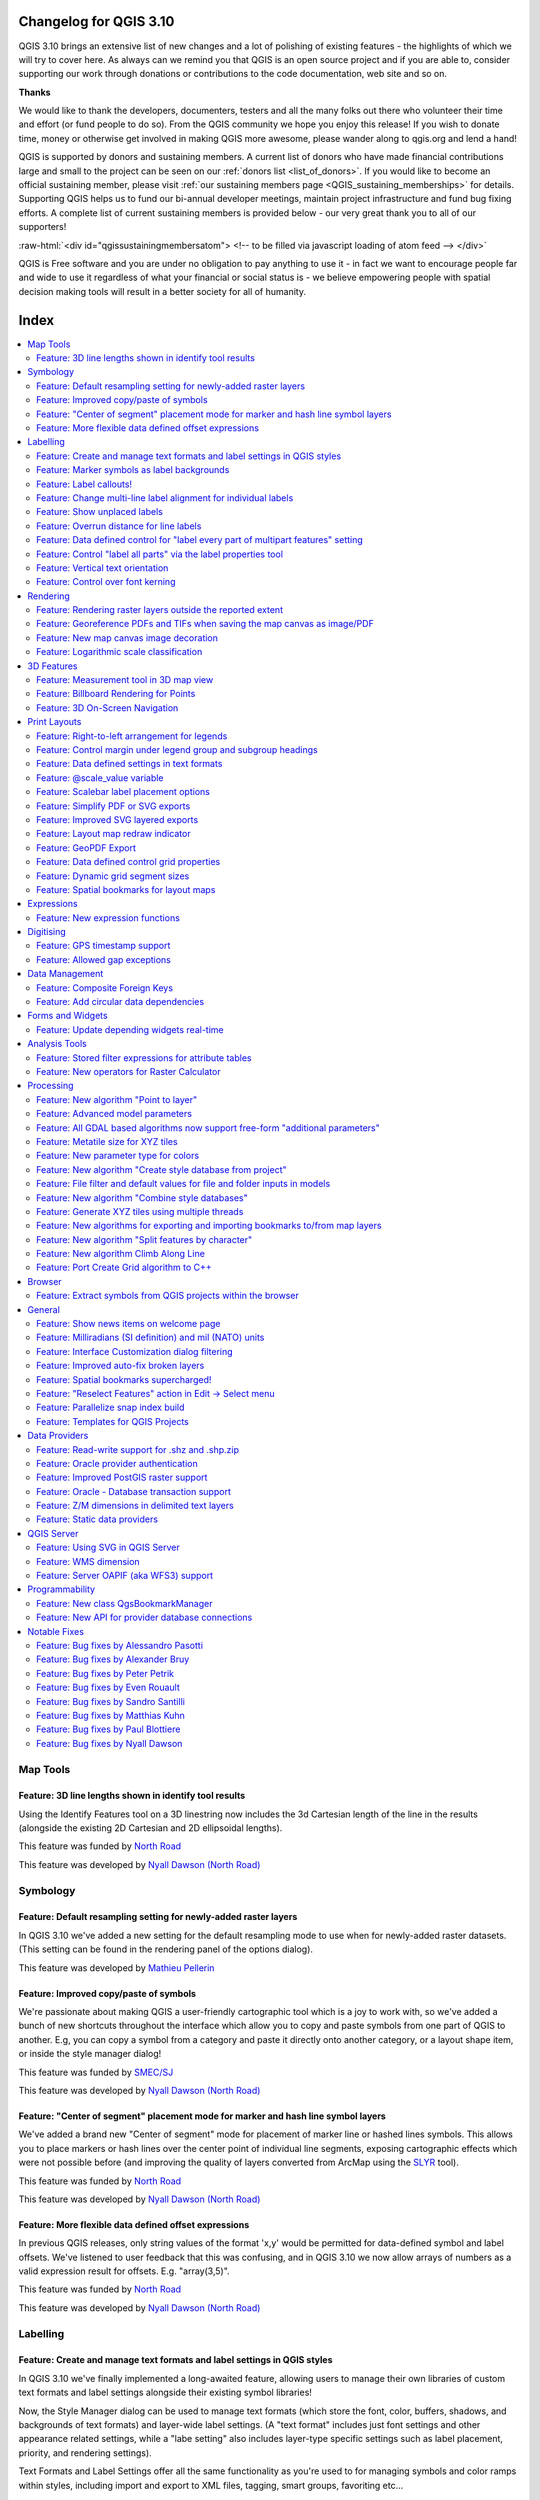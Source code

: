 .. _changelog310:


Changelog for QGIS 3.10
=======================

|image1|

QGIS 3.10 brings an extensive list of new changes and a lot of polishing of existing features - the highlights of which we will try to cover here. As always can we remind you that QGIS is an open source project and if you are able to, consider supporting our work through donations or contributions to the code documentation, web site and so on.

**Thanks**

We would like to thank the developers, documenters, testers and all the many folks out there who volunteer their time and effort (or fund people to do so). From the QGIS community we hope you enjoy this release! If you wish to donate time, money or otherwise get involved in making QGIS more awesome, please wander along to qgis.org and lend a hand!

QGIS is supported by donors and sustaining members. A current list of donors who have made financial contributions large and small to the project can be seen on our :ref:`donors list <list_of_donors>`. If you would like to become an official sustaining member, please visit :ref:`our sustaining members page <QGIS_sustaining_memberships>` for details. Supporting QGIS helps us to fund our bi-annual developer meetings, maintain project infrastructure and fund bug fixing efforts. A complete list of current sustaining members is provided below - our very great thank you to all of our supporters!

:raw-html:`<div id="qgissustainingmembersatom"> <!-- to be filled via javascript loading of atom feed --> </div>`

QGIS is Free software and you are under no obligation to pay anything to use it - in fact we want to encourage people far and wide to use it regardless of what your financial or social status is - we believe empowering people with spatial decision making tools will result in a better society for all of humanity.

Index
=====

.. contents::
   :local:

Map Tools
---------

Feature: 3D line lengths shown in identify tool results
~~~~~~~~~~~~~~~~~~~~~~~~~~~~~~~~~~~~~~~~~~~~~~~~~~~~~~~

Using the Identify Features tool on a 3D linestring now includes the 3d Cartesian length of the line in the results (alongside the existing 2D Cartesian and 2D ellipsoidal lengths).

|image2|

This feature was funded by `North Road <http://north-road.com>`__

This feature was developed by `Nyall Dawson (North Road) <http://north-road.com>`__

Symbology
---------

Feature: Default resampling setting for newly-added raster layers
~~~~~~~~~~~~~~~~~~~~~~~~~~~~~~~~~~~~~~~~~~~~~~~~~~~~~~~~~~~~~~~~~

In QGIS 3.10 we've added a new setting for the default resampling mode to use when for newly-added raster datasets. (This setting can be found in the rendering panel of the options dialog).

|image3|

This feature was developed by `Mathieu Pellerin <http://www.imhere-asia.com/>`__

Feature: Improved copy/paste of symbols
~~~~~~~~~~~~~~~~~~~~~~~~~~~~~~~~~~~~~~~

We're passionate about making QGIS a user-friendly cartographic tool which is a joy to work with, so we've added a bunch of new shortcuts throughout the interface which allow you to copy and paste symbols from one part of QGIS to another. E.g, you can copy a symbol from a category and paste it directly onto another category, or a layout shape item, or inside the style manager dialog!

|image4|

This feature was funded by `SMEC/SJ <https://www.smec.com/en_au>`__

This feature was developed by `Nyall Dawson (North Road) <http://north-road.com>`__

Feature: "Center of segment" placement mode for marker and hash line symbol layers
~~~~~~~~~~~~~~~~~~~~~~~~~~~~~~~~~~~~~~~~~~~~~~~~~~~~~~~~~~~~~~~~~~~~~~~~~~~~~~~~~~

We've added a brand new "Center of segment" mode for placement of marker line or hashed lines symbols. This allows you to place markers or hash lines over the center point of individual line segments, exposing cartographic effects which were not possible before (and improving the quality of layers converted from ArcMap using the `SLYR <https://north-road.com/slyr/>`__ tool).

|image5|

This feature was funded by `North Road <http://north-road.com>`__

This feature was developed by `Nyall Dawson (North Road) <http://north-road.com>`__

Feature: More flexible data defined offset expressions
~~~~~~~~~~~~~~~~~~~~~~~~~~~~~~~~~~~~~~~~~~~~~~~~~~~~~~

In previous QGIS releases, only string values of the format 'x,y' would be permitted for data-defined symbol and label offsets. We've listened to user feedback that this was confusing, and in QGIS 3.10 we now allow arrays of numbers as a valid expression result for offsets. E.g. "array(3,5)".

|image6|

This feature was funded by `North Road <http://north-road.com>`__

This feature was developed by `Nyall Dawson (North Road) <http://north-road.com>`__

Labelling
---------

Feature: Create and manage text formats and label settings in QGIS styles
~~~~~~~~~~~~~~~~~~~~~~~~~~~~~~~~~~~~~~~~~~~~~~~~~~~~~~~~~~~~~~~~~~~~~~~~~

In QGIS 3.10 we've finally implemented a long-awaited feature, allowing users to manage their own libraries of custom text formats and label settings alongside their existing symbol libraries!

Now, the Style Manager dialog can be used to manage text formats (which store the font, color, buffers, shadows, and backgrounds of text formats) and layer-wide label settings. (A "text format" includes just font settings and other appearance related settings, while a "labe setting" also includes layer-type specific settings such as label placement, priority, and rendering settings).

Text Formats and Label Settings offer all the same functionality as you're used to for managing symbols and color ramps within styles, including import and export to XML files, tagging, smart groups, favoriting etc...

|image7|

This feature was funded by `North Road <http://north-road.com>`__

This feature was developed by `North Road <http://north-road.com>`__

Feature: Marker symbols as label backgrounds
~~~~~~~~~~~~~~~~~~~~~~~~~~~~~~~~~~~~~~~~~~~~

Alongside all the other exciting labeling improvements which we've landed in 3.10, we now allow use of marker symbols as a background for labels. This allows you to use all the rich functionality available for marker symbols as a background to labels, and complements the existing shapes and SVG background choices!

|image8|

This feature was funded by `North Road <http://north-road.com>`__

This feature was developed by `North Road <http://north-road.com>`__

Feature: Label callouts!
~~~~~~~~~~~~~~~~~~~~~~~~

A common practice when placing labels on a crowded map is to use 'callouts' - labels which are placed outside (or displaced from) their associated feature, with a line connecting the label and the feature. In QGIS 3.10, we've added native support for quickly and easily creating beautiful label callouts (no more expression mangling or drawing by hand!).

We've added many settings for controlling exactly how these label callouts are drawn, and naturally, you can take full advantage of the richness of QGIS line symbol support within your callouts! This includes all the existing line symbol styles, layer effects, and even support for data-defined settings!

In 3.10, we expose options for either a "simple" (direct line) or "Manhattan" (straight lines) callout styles. If you're interested in sponsoring additional callout styles in a future release, get in contact with the QGIS team to find out how you can make this happen!

|image9|

This feature was funded by `SMEC/SJ <https://www.smec.com/en_au>`__

This feature was developed by `Nyall Dawson (North Road) <http://north-road.com>`__

Feature: Change multi-line label alignment for individual labels
~~~~~~~~~~~~~~~~~~~~~~~~~~~~~~~~~~~~~~~~~~~~~~~~~~~~~~~~~~~~~~~~

We've added an additional option to allow you to control multi-line alignment on a label-by-label basis. Just active the Label Properties tool and click on your map labels, and a new setting for the text alignment is now available.

|image10|

This feature was developed by `Mathieu Pellerin <http://www.imhere-asia.com/>`__

Feature: Show unplaced labels
~~~~~~~~~~~~~~~~~~~~~~~~~~~~~

If you've ever been concerned about automatic label placement hiding away important labels on your map -- this feature is for you! In QGIS 3.10 we've added an option to show "Unplaced labels" on your map, so you can see immediately exactly what's been hidden from view (AKA "see what others can't")!

This new setting (which is accessed through the Labeling toolbar) will render these Unplaced Labels in a red color (but the color can be changed from the project Label Settings dialog). After identifying any missing labels in your map, we suggest you use the existing Labeling tools such as the "move label" or "show/hide label" tool to rearrange your map and make these labels visible again.

|image11|

This feature was funded by `North Road <http://north-road.com>`__

This feature was developed by `Nyall Dawson (North Road) <http://north-road.com>`__

Feature: Overrun distance for line labels
~~~~~~~~~~~~~~~~~~~~~~~~~~~~~~~~~~~~~~~~~

We understand that making a cartographic masterpiece is a demanding task, so in QGIS 3.10 we've extended the capabilities of curved labels by adding a new "overrun distance" setting. This setting allows you to control exactly how far a curved label is allowed to extend past to ends of a line feature. Bumping up the distance will result in giving the labeling engine more flexibility in placing your labels, resulting in more labels being placed in better locations on your map! Win! The setting works for both curved and parallel label modes, and supports distances in mm/map units/pixels/etc, and data-defined distances.

|image12|

This feature was funded by `North Road <http://north-road.com>`__

This feature was developed by `Nyall Dawson (North Road) <http://north-road.com>`__

Feature: Data defined control for "label every part of multipart features" setting
~~~~~~~~~~~~~~~~~~~~~~~~~~~~~~~~~~~~~~~~~~~~~~~~~~~~~~~~~~~~~~~~~~~~~~~~~~~~~~~~~~

The "label every part" option was one of the very few settings which couldn't be previously data-definable for labels. We've remedied this omission in QGIS 3.10, and you can now control whether you want all parts labelled on a feature-by-feature basis!

|image13|

This feature was funded by `North Road <http://north-road.com>`__

This feature was developed by `Nyall Dawson (North Road) <http://north-road.com>`__

Feature: Control "label all parts" via the label properties tool
~~~~~~~~~~~~~~~~~~~~~~~~~~~~~~~~~~~~~~~~~~~~~~~~~~~~~~~~~~~~~~~~

We aren't lying when we say that QGIS 3.10 is a love-letter to map labelling! Another new option we've added in this version is interactive control over whether all parts of a feature should be labeled via the Label Properties tool.

|image14|

This feature was funded by `North Road <http://north-road.com>`__

This feature was developed by `Nyall Dawson (North Road) <http://north-road.com>`__

Feature: Vertical text orientation
~~~~~~~~~~~~~~~~~~~~~~~~~~~~~~~~~~

As of 3.10, QGIS is now fully equipped to render vertically oriented labels. To our Chinese, Japanese, and Korean users: spread the word! :)

You can choose between two vertical orientation mode: one that always renders labels vertically, or an alternative mode that dynamically picks the orientation based on the label rotation.

|image15|

This feature was developed by `Mathieu Pellerin <http://www.imhere-asia.com/>`__

Feature: Control over font kerning
~~~~~~~~~~~~~~~~~~~~~~~~~~~~~~~~~~

Another option we've added for improving the conversion of ArcMap symbology to QGIS (via `SLYR <https://north-road.com/slyr/>`__) is a new setting for controlling whether label fonts are kerned (or not).

|image16|

This feature was funded by `North Road <http://north-road.com>`__

This feature was developed by `Nyall Dawson (North Road) <http://north-road.com>`__

Rendering
---------

Feature: Rendering raster layers outside the reported extent
~~~~~~~~~~~~~~~~~~~~~~~~~~~~~~~~~~~~~~~~~~~~~~~~~~~~~~~~~~~~

Depending on the server technology used, sometimes the map extent reported by raster layers may be smaller than the actual area which can be rendered (especially notably for WMS servers with symbology which takes more space than the data extent). Previous version of QGIS would crop raster layers to the reported extents, resulting in truncated symbols on the borders of these layers. Now, there's a new option to allow you to override this behaviour and ignore the reported extent for affected servers.

This feature was developed by Matthias Kuhn (Opengis.ch)

Feature: Georeference PDFs and TIFs when saving the map canvas as image/PDF
~~~~~~~~~~~~~~~~~~~~~~~~~~~~~~~~~~~~~~~~~~~~~~~~~~~~~~~~~~~~~~~~~~~~~~~~~~~

In QGIS 3.10 we've implemented support for embedded georeferencing within PDFs and TIFs when using the save [map canvas] as image or PDF.

|image17|

This feature was developed by `Mathieu Pellerin <http://www.imhere-asia.com/>`__

Feature: New map canvas image decoration
~~~~~~~~~~~~~~~~~~~~~~~~~~~~~~~~~~~~~~~~

We've added a brand new decoration for the QGIS main canvas, allowing you to add a bitmap and SVG image overlay (logo, legend, etc.) to your map window.

As with other parts of QGIS, the image decoration supports customizable fill and outline color for parameter-enabled SVGs.

|image18|

This feature was developed by `Mathieu Pellerin <http://www.imhere-asia.com/>`__

Feature: Logarithmic scale classification
~~~~~~~~~~~~~~~~~~~~~~~~~~~~~~~~~~~~~~~~~

You can now use a logarithmic based classification technique when creating ranges for the graduated renderer.

|image19|

This feature was developed by `OPENGIS.ch <https://www.opengis.ch>`__

3D Features
-----------

Feature: Measurement tool in 3D map view
~~~~~~~~~~~~~~~~~~~~~~~~~~~~~~~~~~~~~~~~

Now you can measure distances in 3D map views! This new tool is available in the 3D map view toolbar, and has the same workflow as the 2D measurement tool (with the same configuration settings of rubber band color, units, decimal place, etc). It also has the same behavior (left-click to add a new point, middle-click to delete the last point, and right-click to restart the measurement). This allows you to measure distances in 3d, e.g. the distance between two building’s roofs or the length of a river running down a mountain. See the 3D measurement tool in action:

.. raw:: html

   <div class="col-lg-8 col-md-offset-1">

.. raw:: html

   </div>

This feature was funded by `Google Summer of Code Program <https://summerofcode.withgoogle.com/projects/#5265985207009280>`__

This feature was developed by `Ismail Sunni <http://ismailsunni.id>`__

Feature: Billboard Rendering for Points
~~~~~~~~~~~~~~~~~~~~~~~~~~~~~~~~~~~~~~~

We added a new kind of rendering style for point layers. It allows you to show the point with a QGIS symbol (e.g. marker, SVG, etc) that always faces the user and always has the same size. You can see sample usage in the video.

.. raw:: html

   <div class="col-lg-8 col-md-offset-1">

.. raw:: html

   </div>

This feature was funded by `Google Summer of Code Program <https://summerofcode.withgoogle.com/projects/#5265985207009280>`__

This feature was developed by `Ismail Sunni <http://ismailsunni.id>`__

Feature: 3D On-Screen Navigation
~~~~~~~~~~~~~~~~~~~~~~~~~~~~~~~~

In earlier QGIS versions, you could already navigate the 3D world by using a mouse and keyboard. Unfortunately, for a new user, it is not easy to start using them! 3D On-Screen Navigation will help to navigate the 3D world. There are buttons to zoom in/out, tilt up/down, pan up/down/left/right, and rotate the 3D map view. This feature can be activated from the 3D map view toolbar. See how to use it in this video:

|image20|

.. raw:: html

   <div class="col-lg-8 col-md-offset-1">

.. raw:: html

   </div>

This feature was funded by `Google Summer of Code Program <https://summerofcode.withgoogle.com/projects/#5265985207009280>`__

This feature was developed by `Ismail Sunni <http://ismailsunni.id>`__

Print Layouts
-------------

Feature: Right-to-left arrangement for legends
~~~~~~~~~~~~~~~~~~~~~~~~~~~~~~~~~~~~~~~~~~~~~~

Thanks to funding from our right-to-left locale users, we've added a new choice for arrangement of legend elements. These include symbols to the left OR symbols to the right of the legend text, and alignment options for groups, subgroups and item text.

This feature allows creation of right-to-left locale friendly legends. To make things user-friendly, we even default to this right-to-left style alignment when creating new legends under a RTL based locale.

|image21|

This feature was funded by `Kaplan Open Source <https://kaplanopensource.co.il/>`__

This feature was developed by `Nyall Dawson (North Road) <http://north-road.com>`__

Feature: Control margin under legend group and subgroup headings
~~~~~~~~~~~~~~~~~~~~~~~~~~~~~~~~~~~~~~~~~~~~~~~~~~~~~~~~~~~~~~~~

If you're after pixel-perfect control over your legend appearance -- this one's for you! QGIS 3.10 now allows you to tweak the spacing applied under group or subgroup headings.

|image22|

This feature was funded by `North Road <http://north-road.com>`__

This feature was developed by `Nyall Dawson (North Road) <http://north-road.com>`__

Feature: Data defined settings in text formats
~~~~~~~~~~~~~~~~~~~~~~~~~~~~~~~~~~~~~~~~~~~~~~

Since so much of QGIS' cartographic power comes from the flexibility of data-defined symbol settings, we've now allowed them to be used for text formats too! This means you can now use data defined properties wherever text formats are used, e.g. within layout scalebar text.

|image23|

This feature was funded by `North Road <http://north-road.com>`__

This feature was developed by `Nyall Dawson (North Road) <http://north-road.com>`__

Feature: @scale\_value variable
~~~~~~~~~~~~~~~~~~~~~~~~~~~~~~~

To complement the new support for data-defined settings within text formats, we added a new @scale\_value expression variable. This can be used when evaluating data defined text format properties while rendering scale bar text, and ultimately allows you to have per-label customisation of the text format inside scale bars (e.g. showing certain distance labels in bold).

|image24|

This feature was funded by `North Road <http://north-road.com>`__

This feature was developed by `Nyall Dawson (North Road) <http://north-road.com>`__

Feature: Scalebar label placement options
~~~~~~~~~~~~~~~~~~~~~~~~~~~~~~~~~~~~~~~~~

We've extended layout scale bars with additional styling options, adding a pair of settings to refine the placement of scalebar labels. Now you can define whether labels are shown above or below the scalebar itself, as well as setting whether labels are centered in the middle of a segment or placed at its end.

|image25|

This feature was developed by `Mathieu Pellerin <http://www.imhere-asia.com/>`__

Feature: Simplify PDF or SVG exports
~~~~~~~~~~~~~~~~~~~~~~~~~~~~~~~~~~~~

Previous QGIS versions would often generate HUGE PDF (or SVG) outputs, as these outputs included many redundant vertices which were not discernably different at the export DPI. Now, by default, we apply a simplification while writing out PDF or SVG files, causing geometries to be simplified and automatically removing any redundant vertices which are (e.g. if export DPI is 300 dpi, vertices less then 1/600 inch different from each other will be removed).

This new setting, "Simplify geometries to reduce output file size", is exposed in the SVG or PDF export settings dialogs shown when exporting a layout/atlas/report to PDF or SVG.

No more ridiculously complex and large export file size for your QGIS print layouts! Aside from the file size issues, these also cause problems when trying to load into other applications, e.g. Inkscape, which chokes on the huge number of vertices and grinds to a crawl.... ouch!

|image26|

This feature was funded by GeoPDF export group: Land Vorarlberg; Cantons of Zug, Thurgovia and Neuchâtel; Cities of Vienna and Dornbirn; Biodiversity Information Service for Powys & Brecon Beacons National Park

This feature was developed by `Nyall Dawson (North Road) <http://north-road.com>`__

Feature: Improved SVG layered exports
~~~~~~~~~~~~~~~~~~~~~~~~~~~~~~~~~~~~~

User feedback told us that the way we created layered SVG files in past releases was frustrating to work with. So, in QGIS 3.10, we've revamped this feature and now SVG layer names will match the layer names from QGIS, making it much easier for designers to understand the contents of the document! Read more about this are related features `here <https://north-road.com/2019/09/03/qgis-3-10-loves-geopdf/>`__.

|image27|

This feature was funded by GeoPDF export group

This feature was developed by `Nyall Dawson (North Road) <http://north-road.com>`__

Feature: Layout map redraw indicator
~~~~~~~~~~~~~~~~~~~~~~~~~~~~~~~~~~~~

In earlier QGIS releases, there was no way to tell whether a map refresh had finished inside a QGIS print layout designer window. So, we've added a new indicator in the status bar which shows whenever there's a redraw is humming away in the background. No more user confusion!

|image28|

This feature was funded by `North Road <http://north-road.com>`__

This feature was developed by `Nyall Dawson (North Road) <http://north-road.com>`__

Feature: GeoPDF Export
~~~~~~~~~~~~~~~~~~~~~~

If you export PDF's from QGIS now, there is an option to export it as GeoPDF. If you open this PDF with a compatible PDF viewer, you will then be able to toggle layers on and off, pan and zoom around the PDF and interactively interrogate features! Futhermore, you can re-import these GeoPDF documents back into QGIS as vector layers, and see all the features in their original locations and with their original attribute values.

GeoPDF export is available for either print layouts or map canvas exports. We've added lots of flexibility to this new option, e.g. with options for controlling which layers will be exported as interactive layers. You can even choose to export multiple map themes into a single GeoPDF document, so that your readers can interactive switch between these themes! (Wow!)

Note that GeoPDF export requires a QGIS build based on GDAL 3.0 or later.

Read more at `QGIS 3.10 Loves GeoPdf <https://north-road.com/2019/09/03/qgis-3-10-loves-geopdf/>`__

|image29|

This feature was funded by GeoPDF export group: Land Vorarlberg; Cantons of Zug, Thurgovia and Neuchâtel; Cities of Vienna and Dornbirn; Biodiversity Information Service for Powys & Brecon Beacons National Park

This feature was developed by `Nyall Dawson (North Road) <http://north-road.com>`__

Feature: Data defined control grid properties
~~~~~~~~~~~~~~~~~~~~~~~~~~~~~~~~~~~~~~~~~~~~~

We've added data defined control over layout map grids, to give you extra flexibility in the appearance and behaviour of these grids, and to allow you to create layout templates and atlases with grids which dynamically respond to map scale changes.

Now, you're able to set data-defined control for:

-  grid enabled state
-  grid x/y intervals
-  grid x/y offsets
-  grid frame size and margin
-  annotation distances from the grid frame
-  grid cross size
-  grid frame line thickness

|image30|

This feature was funded by Andreas Neumann

This feature was developed by `Nyall Dawson (North Road) <http://north-road.com>`__

Feature: Dynamic grid segment sizes
~~~~~~~~~~~~~~~~~~~~~~~~~~~~~~~~~~~

Just like the existing scalebar setting of the same name, this new setting allows you to set a page-size-based range for map grid intervals. The grid interval will be dynamically calculated based on the map extent and scale to pick the largest possible "pretty" interval which results in grid sizes inside the desired range.

This change makes it possible for you to create layouts and layout templates with grids which respond elegantly to a wide range of map scales!

|image31|

This feature was funded by Andreas Neumann

This feature was developed by `Nyall Dawson (North Road) <http://north-road.com>`__

Feature: Spatial bookmarks for layout maps
~~~~~~~~~~~~~~~~~~~~~~~~~~~~~~~~~~~~~~~~~~

Another long-requested feature we've implemented for QGIS 3.10 is a new button in the layout map item properties toolbar, which allows you to directly set a map item to the extent of a spatial bookmark!

|image32|

This feature was funded by `North Road <http://north-road.com>`__

This feature was developed by `Nyall Dawson (North Road) <http://north-road.com>`__

Expressions
-----------

Feature: New expression functions
~~~~~~~~~~~~~~~~~~~~~~~~~~~~~~~~~

-  **attributes()**: returns a map containing all attributes from a feature, with field names as map keys. We've got flexible, robust support for working with map values in expressions now, so this allows rapid conversion of all feature attributes to a map to use with these handy functions!
-  New optional "format" parameters were added to the **to\_date**, **to\_datetime**, and **to\_time** functions
-  | **collect\_geometries**: this new function collects a set of geometries into a multi-part geometry object. Geometry parts can either be specified as separate arguments to the function or (more flexibly), as an array of geometry parts. This function allows geometries to be generated using iterator based approaches, such as transforming an array generated using generate\_series, e.g:
   | ``collect_geometries(     array_foreach(       generate_series( 0, 330, 30),       project($geometry, .2, radians(@element))     )   )``
   | Gives a nice radial effect of points surrounding the central feature point when used as a MultiPoint geometry generator

-  A new **make\_line** expression function variant which accepts an array of points. This allows creation of lines from variable numbers of points, and from sequences from aggregates/dynamically generated sequences.

Digitising
----------

Feature: GPS timestamp support
~~~~~~~~~~~~~~~~~~~~~~~~~~~~~~

We've overhauled the existing GPS based functionality in QGIS 3.10, adding new options for automatically retrieving and storing GPS timestamps alongside GPS based features.

This feature was funded by `NIWA <https://niwa.co.nz/>`__

This feature was developed by `Alessandro Pasotti (North Road) <http://north-road.com>`__

Feature: Allowed gap exceptions
~~~~~~~~~~~~~~~~~~~~~~~~~~~~~~~

In QGIS 3.4 we introduced the ability to configure QGIS layers to run topological checks on every save operation. For 3.10, we have now added a new option to the check for "gaps" which allows you to actively mark some gaps as allowed. These exceptions will be saved on a separate, configurable layer. Whenever a gap is detected, you either have the possibility to fix it or to add it to the allowed exceptions with the press of a button.

|image33|

This feature was funded by `Kanton Solothurn <https://so.ch/verwaltung/bau-und-justizdepartement/amt-fuer-geoinformation/>`__

This feature was developed by `Matthias Kuhn (OPENGIS.ch) <https://www.opengis.ch>`__

Data Management
---------------

Feature: Composite Foreign Keys
~~~~~~~~~~~~~~~~~~~~~~~~~~~~~~~

In QGIS 3.10, we added the possibility to create layer relationships which utilise composite foreign keys. QGIS now fully supports editing parent and child features which are linked with more than one attribute. This functionality is accessed in the Project Properties -> Relations tab.

|image34|

This feature was funded by `California Geological Survey <https://www.conservation.ca.gov/cgs>`__

This feature was developed by `OPENGIS.ch <https://www.opengis.ch>`__

Feature: Add circular data dependencies
~~~~~~~~~~~~~~~~~~~~~~~~~~~~~~~~~~~~~~~

Ever had issues with snapping when editing a feature that is modified by someone else (or a nasty database trigger)? Data dependencies allow refreshing the content of the dependent layers when the data is changed. We improved the dependencies support in QGIS by allowing refreshing the modified layer itself, which is kind of a circular dependency (a point layer and a line layer depending on each other for instance). No more snapping on ghost features!

More info in the `pull request <https://github.com/qgis/QGIS/pull/30947>`__

|image35|

This feature was funded by `QGIS.org <https://qgis.org>`__

This feature was developed by `Julien Cabieces (Oslandia) <https://oslandia.com/en/>`__

Forms and Widgets
-----------------

Feature: Update depending widgets real-time
~~~~~~~~~~~~~~~~~~~~~~~~~~~~~~~~~~~~~~~~~~~

Updates widget values on real time while editing the referenced fields. When widget A contains a default value depending on widget B, it updates as soon as widget B is edited.

|image36|

This feature was funded by `Kanton Schaffhausen <https://sh.ch/CMS/Webseite/Kanton-Schaffhausen/Beh-rde/Verwaltung/Volkswirtschaftsdepartement/Amt-f-r-Geoinformation-3854-DE.html>`__

This feature was developed by `David Signer (OPENGIS.ch) <http://www.opengis.ch>`__

Analysis Tools
--------------

Feature: Stored filter expressions for attribute tables
~~~~~~~~~~~~~~~~~~~~~~~~~~~~~~~~~~~~~~~~~~~~~~~~~~~~~~~

While previous versions of QGIS allowed you to filter attribute tables using a custom expression, these expressions were lost whenever the attribute table was closed. Now, we've added the ability to store and manage your custom expression filters to the attribute table dialog. You can now build up your own personal collection of useful filters, which will always be available for re-use with a few simple mouse clicks!

|image37|

This feature was funded by `Kanton Schaffhausen <https://sh.ch/CMS/Webseite/Kanton-Schaffhausen/Beh-rde/Verwaltung/Volkswirtschaftsdepartement/Amt-f-r-Geoinformation-3854-DE.html>`__

This feature was developed by `David Signer (OPENGIS.ch) <https://www.opengis.ch>`__

Feature: New operators for Raster Calculator
~~~~~~~~~~~~~~~~~~~~~~~~~~~~~~~~~~~~~~~~~~~~

You ask, we listen: ``abs`` , ``min`` and ``max`` are now available in the Raster Calculator user interface!

|image38|

This feature was developed by `Alessandro Pasotti <https://www.qcooperative.net>`__

Processing
----------

Feature: New algorithm "Point to layer"
~~~~~~~~~~~~~~~~~~~~~~~~~~~~~~~~~~~~~~~

This algorithm creates a new vector layer which contains a single feature with geometry matching a point parameter. It can be used in models to convert a point input into a layer, which can then be used for other algorithms which require a layer based input.

|image39|

This feature was developed by Olivier Dalang

Feature: Advanced model parameters
~~~~~~~~~~~~~~~~~~~~~~~~~~~~~~~~~~

When creating inputs for a Processing model, you can now mark these input parameters as "Advanced" options. (Advanced parameters are hidden by default when users run your model through the Processing toolbox)

|image40|

This feature was developed by Alex Bruy

Feature: All GDAL based algorithms now support free-form "additional parameters"
~~~~~~~~~~~~~~~~~~~~~~~~~~~~~~~~~~~~~~~~~~~~~~~~~~~~~~~~~~~~~~~~~~~~~~~~~~~~~~~~

We added an optional "Additional command-line parameters" parameter to all GDAL algorithms , useful for cases when you need to pass a specific command-line argument(s) which is not exposed in the algorithm UI.

|image41|

This feature was developed by Alex Bruy

Feature: Metatile size for XYZ tiles
~~~~~~~~~~~~~~~~~~~~~~~~~~~~~~~~~~~~

You can now specify a custom metatile size when generating XYZ tiles. Larger values may speed up the rendering of tiles and provide better labelling (fewer gaps without labels) at the expense of using more memory.

|image42|

This feature was developed by Martin Dobias

Feature: New parameter type for colors
~~~~~~~~~~~~~~~~~~~~~~~~~~~~~~~~~~~~~~

QGIS 3.10 brings a new parameter type for use in Processing models and scripts, which allows for users to pick a color value. Useful for any models and algorithms which require a color value as an input!

|image43|

This feature was funded by `North Road <http://north-road.com>`__

This feature was developed by `Nyall Dawson (North Road) <http://north-road.com>`__

Feature: New algorithm "Create style database from project"
~~~~~~~~~~~~~~~~~~~~~~~~~~~~~~~~~~~~~~~~~~~~~~~~~~~~~~~~~~~

This algorithm extracts all style objects (symbols, color ramps, text formats and label settings) from a QGIS project and stores them in a new style XML database, which can then be managed and imported via the Style Manager dialog.

|image44|

This feature was funded by `SMEC/SJ <https://www.smec.com/en_au>`__

This feature was developed by `Nyall Dawson (North Road) <http://north-road.com>`__

Feature: File filter and default values for file and folder inputs in models
~~~~~~~~~~~~~~~~~~~~~~~~~~~~~~~~~~~~~~~~~~~~~~~~~~~~~~~~~~~~~~~~~~~~~~~~~~~~

For file or folder inputs in Processing models we've added a new file filter setting (with some standard file formats available as an optional preset), and now allow you to set a default value for these inputs.

|image45|

This feature was funded by `North Road <http://north-road.com>`__

This feature was developed by `Nyall Dawson (North Road) <http://north-road.com>`__

Feature: New algorithm "Combine style databases"
~~~~~~~~~~~~~~~~~~~~~~~~~~~~~~~~~~~~~~~~~~~~~~~~

The new "Combine style databases" algorithm combines multiple QGIS style databases into a single output style database. If any symbols exist with duplicate names between the different source databases these will be renamed to have unique names in the output combined database. It's designed to give users an easy way to condense multiple separate style databases into a single unified database.

It works brilliantly with results generated by running the "Create style database from project" in a batch mode!

|image46|

This feature was funded by `SMEC/SJ <https://www.smec.com/en_au>`__

This feature was developed by `Nyall Dawson (North Road) <http://north-road.com>`__

Feature: Generate XYZ tiles using multiple threads
~~~~~~~~~~~~~~~~~~~~~~~~~~~~~~~~~~~~~~~~~~~~~~~~~~

The existing Generate XYZ tiles algorithm has been optimised and can now generate tiles using multiple processing threads.

|image47|

This feature was developed by Isghj5

Feature: New algorithms for exporting and importing bookmarks to/from map layers
~~~~~~~~~~~~~~~~~~~~~~~~~~~~~~~~~~~~~~~~~~~~~~~~~~~~~~~~~~~~~~~~~~~~~~~~~~~~~~~~

To complement the spatial bookmark overhaul in QGIS 3.10, we've added new Processing algorithms which allow you to create a bunch of new bookmarks corresponding to the features from a layer, or to export existing spatial bookmark extents to a new polygon layer.

|image48|

This feature was funded by `North Road <http://north-road.com>`__

This feature was developed by `Nyall Dawson (North Road) <http://north-road.com>`__

Feature: New algorithm "Split features by character"
~~~~~~~~~~~~~~~~~~~~~~~~~~~~~~~~~~~~~~~~~~~~~~~~~~~~

This brand new algorithm splits features into multiple output features, by splitting a field value with a specified character.

For instance, if a layer contains features with multiple comma separated values contained in a single field, this algorithm can be used to split these values up across multiple output features. Geometries and other attributes remain unchanged in the output.

Optionally, the separator string can be a regular expression for added flexibility.

This algorithm was designed for use in models which need to process input files with multiple concatenated values in a single attribute, e.g. geocoding a table with "address1,address2,address3" format strings.

|image49|

This feature was funded by `SMEC/SJ <https://www.smec.com/en_au>`__

This feature was developed by `Nyall Dawson (North Road) <http://north-road.com>`__

Feature: New algorithm Climb Along Line
~~~~~~~~~~~~~~~~~~~~~~~~~~~~~~~~~~~~~~~

Previously available as a plugin, the "Climb Along Line" algorithm has been added to the out-of-the-box QGIS toolset. This algorithm calculates the accumulated height differences for lines in an input line layer, calculated using the Z values of the line vertices. A copy of the input line layer is returned with additional attributes for accumulated climb and descent, as well as the minimum and maximum Z values for each line.

|image50|

This feature was developed by `Håvard Tveite (NMBU) and Matteo Ghetta (Faunalia) <https://www.faunalia.eu>`__

Feature: Port Create Grid algorithm to C++
~~~~~~~~~~~~~~~~~~~~~~~~~~~~~~~~~~~~~~~~~~

We ported the Create Grid algorithm from Python to C++ in order to speed up the algorithm. The algorithm now performs much faster for you and is also capable of creating point\|line\|rectangle\|diamond\|hexagon regular vector grids in high resolution in huge extents (eg. whole nations) in a reasonable amount of time.

|image51|

This feature was funded by `Clemens Raffler <https://twitter.com/root676>`__

This feature was developed by `Clemens Raffler <https://github.com/root676>`__

Browser
-------

Feature: Extract symbols from QGIS projects within the browser
~~~~~~~~~~~~~~~~~~~~~~~~~~~~~~~~~~~~~~~~~~~~~~~~~~~~~~~~~~~~~~

QGIS' Browser panel just keeps getting more and more powerful! In 3.10, we've added a new option when right-clicking a QGIS project within the browser: "Extract Symbols". Selecting this option opens a style manager dialog showing all symbols, color ramps, text formats and label settings from the selected project, allowing you to easily export the browse these symbols.

|image52|

This feature was funded by `North Road <http://north-road.com>`__

This feature was developed by `Nyall Dawson (North Road) <http://north-road.com>`__

General
-------

Feature: Show news items on welcome page
~~~~~~~~~~~~~~~~~~~~~~~~~~~~~~~~~~~~~~~~

A curated QGIS news feed is now shown on the welcome page. This finally gives us a direct channel to push project news to ALL our users! Expect to see lots of interesting QGIS news, tips, and events coming your way!

|image53|

This feature was funded by QGIS.org

This feature was developed by `Nyall Dawson (North Road) <http://north-road.com>`__

Feature: Milliradians (SI definition) and mil (NATO) units
~~~~~~~~~~~~~~~~~~~~~~~~~~~~~~~~~~~~~~~~~~~~~~~~~~~~~~~~~~

QGIS 3.10 allows you to measure angles in two new units, milliradians (SI definition) and mil (NATO) units.

|image54|

This feature was funded by `North Road <http://north-road.com>`__

This feature was developed by `Nyall Dawson (North Road) <http://north-road.com>`__

Feature: Interface Customization dialog filtering
~~~~~~~~~~~~~~~~~~~~~~~~~~~~~~~~~~~~~~~~~~~~~~~~~

We've added a new "search" box to the Interface Customization dialog, which allows you to filter through the widgets and easily find the widget you are trying to customize...

|image55|

This feature was developed by DelazJ

Feature: Improved auto-fix broken layers
~~~~~~~~~~~~~~~~~~~~~~~~~~~~~~~~~~~~~~~~

When a layer path is fixed in a project, QGIS 3.10 will automatically scan through all other broken paths and try to auto-fix any others which were also pointing to the same original broken file path. Any change which speeds up fixing broken layer paths is a welcome change in our view!

|image56|

This feature was funded by `North Road <http://north-road.com>`__

This feature was developed by `Nyall Dawson (North Road) <http://north-road.com>`__

Feature: Spatial bookmarks supercharged!
~~~~~~~~~~~~~~~~~~~~~~~~~~~~~~~~~~~~~~~~

We've totally revamped how spatial bookmarks are exposed and managed in QGIS 3.10. Spatial Bookmarks are now shown in the browser panel, and can be regrouped into custom, categorized folders. This offers a much easier way to navigate and manage your bookmarks.

We also added a brand new bookmark editor dialog, which features an extent widget that greatly facilitates bookmark editing.

Bookmarks can also now be dragged and dropped onto canvases, allowing secondary canvases to zoom to a particular bookmark. This allows bookmarks to play nice in multi-canvas projects, since you can drop them onto a specific canvas to zoom.

|image57|

This feature was developed by Mathieu Pellerin, Nyall Dawson

Feature: "Reselect Features" action in Edit -> Select menu
~~~~~~~~~~~~~~~~~~~~~~~~~~~~~~~~~~~~~~~~~~~~~~~~~~~~~~~~~~

Ever spend 10 minutes painstakingly creating an interactive selection of features, only to accidentally deselect them all through an errant mouse click? If so, this feature is designed just for you! Now, you can restore a layer's selection following a selection clear operation via the new "Reselect Features" option in the Edit menu.

|image58|

This feature was funded by `North Road <http://north-road.com>`__

This feature was developed by `Nyall Dawson (North Road) <http://north-road.com>`__

Feature: Parallelize snap index build
~~~~~~~~~~~~~~~~~~~~~~~~~~~~~~~~~~~~~

The idea was to parallelize for each layer the snap cache computing (sequential at the moment) and to make it non blocking. As a consequence it is still possible to use QGIS even if snap cache is currently building. User can for instance start to edit node while the snap cache build is in progress.

This feature was developed by Oslandia

Feature: Templates for QGIS Projects
~~~~~~~~~~~~~~~~~~~~~~~~~~~~~~~~~~~~

QGIS 3.10 includes the ability to directly use Project Templates from the welcome page. Additionally, you can now ship project templates to your whole organisation by placing them in a system folder, next to the already existing possibility to put it into a user profile folder.

|image59|

This feature was funded by `The QGIS Project <https://www.qgis.org>`__

This feature was developed by `Matthias Kuhn (OPENGIS.ch) <https://www.opengis.ch>`__

Data Providers
--------------

Feature: Read-write support for .shz and .shp.zip
~~~~~~~~~~~~~~~~~~~~~~~~~~~~~~~~~~~~~~~~~~~~~~~~~

For QGIS builds based on GDAL 3.1, you can now open and edit single-layer ZIP compressed shapefiles (.shz), or multi-layer ones (.shp.zip). Regardless of where you sit on the Shapefile vs Geopackage battle, you'll welcome this ability to de-clutter your folders and store shapefiles as a single file!

This feature was developed by Even Rouault

Feature: Oracle provider authentication
~~~~~~~~~~~~~~~~~~~~~~~~~~~~~~~~~~~~~~~

We've updated the Oracle database provider to add full support for QGIS built-in authentication system.

This feature was developed by Jürgen Fischer

Feature: Improved PostGIS raster support
~~~~~~~~~~~~~~~~~~~~~~~~~~~~~~~~~~~~~~~~

PostGIS raster layers are now shown in the Browser panel and from the Data Source Manager dialog, allowing you to easily manage and add these layers to your projects. Currently only read support from browser is supported - you cannot drag rasters into a PostGIS database using the browser.

This feature was developed by Alessandro Pasotti

Feature: Oracle - Database transaction support
~~~~~~~~~~~~~~~~~~~~~~~~~~~~~~~~~~~~~~~~~~~~~~

For version 3.10, we've enhanced the Oracle database provider and added support for editing layers via transactions.

This feature was developed by `Nyall Dawson (North Road) <http://north-road.com>`__

Feature: Z/M dimensions in delimited text layers
~~~~~~~~~~~~~~~~~~~~~~~~~~~~~~~~~~~~~~~~~~~~~~~~

We've added optional support for Z and M fields to QGIS' delimited text provider, allowing you to create Z or M enabled layers directly from CSV files.

|image60|

This feature was developed by `Mathieu Pellerin <http://www.imhere-asia.com/>`__

Feature: Static data providers
~~~~~~~~~~~~~~~~~~~~~~~~~~~~~~

One huge behind-the-scenes job we completed for QGIS 3.10 is a refactoring of the provider infrastructure. Now, providers allow both dynamic and static linking. This was a pre-requisite to be able to build QGIS libraries on platforms that do not support dynamic linkage (iOS), and allows for QGIS based tools like the Input data collection app to be distributed for iOS based devices!

This feature was funded by `Lutra Consulting Ltd. <http://www.lutraconsulting.co.uk>`__

This feature was developed by `Peter Petrik, Martin Dobias <http://www.lutraconsulting.co.uk/about>`__

QGIS Server
-----------

Feature: Using SVG in QGIS Server
~~~~~~~~~~~~~~~~~~~~~~~~~~~~~~~~~

Earlier QGIS server versions had rendering issues when remote SVG files were used in a project (e.g. those hosted via external http servers). We've improved how QGIS Server fetches these resources, and it's now possible to use remote SVG paths in your layers and publish them as WMS without rendering issues in QGIS Server.

|image61|

This feature was funded by `Ifremer <https://sextant.ifremer.fr/>`__

This feature was developed by `René-Luc D'Hont (3Liz) <https://www.3liz.com/>`__

Feature: WMS dimension
~~~~~~~~~~~~~~~~~~~~~~

In QGIS 3.10 a WMS server can provide support for several type of dimensions such as time, elevation or other types of dimensions. The dimension has to be defined as the layer level and can be used by the WMS client to filter requested information. WMS Time is part of the WMS Dimension.

|image62|

This feature was funded by `Ifremer <https://sextant.ifremer.fr/>`__

This feature was developed by `René-Luc D'Hont (3Liz) <https://www.3liz.com/>`__

Feature: Server OAPIF (aka WFS3) support
~~~~~~~~~~~~~~~~~~~~~~~~~~~~~~~~~~~~~~~~

QGIS 3.10 Server is one of the very first geospatial servers which supports the new `OGC API - Features - Part 1: Core <http://docs.opengeospatial.org/is/17-069r3/17-069r3.html>`__ standard (also known as WFS3)!

This is a completely new implementation that provides an HTML and JSON based service for your web mapping developments, including a simple WebGIS interface which is available out of the box and it is easily customizable through an HTML template system.

More information is available in the `documentation <https://docs.qgis.org/testing/en/docs/user_manual/working_with_ogc/server/services.html#wfs3-ogc-api-features>`__

|image63|

This feature was developed by `Alessandro Pasotti <https://www.qcooperative.net>`__

Programmability
---------------

Feature: New class QgsBookmarkManager
~~~~~~~~~~~~~~~~~~~~~~~~~~~~~~~~~~~~~

Attached to QgsProject and QgsApplication, this new class provides a stable, supported method of managing project and global bookmarks (vs the old undocumented, not stable approach of directly manipulating project keys or a sqlite database). Now your plugins and scripts are capable of reading, modifying, and managing spatial bookmarks!

This feature was funded by `North Road <http://north-road.com>`__

This feature was developed by `Nyall Dawson (North Road) <http://north-road.com>`__

Feature: New API for provider database connections
~~~~~~~~~~~~~~~~~~~~~~~~~~~~~~~~~~~~~~~~~~~~~~~~~~

Thanks to funding from the QGIS grant program, you can now use a `new API <https://github.com/qgis/QGIS/pull/31190>`__ aimed to manage DB connections in a unified way. The new connection API also provides a set of useful methods that can be used by plugin authors to access information about tables, schemas etc. and to run SQL arbitrary queries and get the results back into a handy Python array.

This feature was funded by QGIS

This feature was developed by `Alessandro Pasotti <https://www.qcooperative.net>`__

Notable Fixes
-------------

Feature: Bug fixes by Alessandro Pasotti
~~~~~~~~~~~~~~~~~~~~~~~~~~~~~~~~~~~~~~~~

+------------------------------------------------------------------------------------------------------+----------------------------------------------------------+----------------------------------------------------------+----------------------------------------------------------+
| Bug Title                                                                                            | URL issues (if reported)                                 | URL PR or commit                                         | 3.4 backport PR or commit                                |
+======================================================================================================+==========================================================+==========================================================+==========================================================+
| Crash when deleting print layout items                                                               | `#31549 <https://github.com/qgis/QGIS/issues/31549>`__   |                                                          |                                                          |
+------------------------------------------------------------------------------------------------------+----------------------------------------------------------+----------------------------------------------------------+----------------------------------------------------------+
| DB manager python error                                                                              | `#31457 <https://github.com/qgis/QGIS/issues/31457>`__   |                                                          |                                                          |
+------------------------------------------------------------------------------------------------------+----------------------------------------------------------+----------------------------------------------------------+----------------------------------------------------------+
| QGIS 3.4.11: Clicking a PDF URL in GetFeatureInfo response generates error                           | `#31542 <https://github.com/qgis/QGIS/issues/31542>`__   | Already fixed (by me) on 3.8 and Master                  |                                                          |
+------------------------------------------------------------------------------------------------------+----------------------------------------------------------+----------------------------------------------------------+----------------------------------------------------------+
| Watch file not adding new columns                                                                    | `#31452 <https://github.com/qgis/QGIS/issues/31452>`__   |                                                          |                                                          |
+------------------------------------------------------------------------------------------------------+----------------------------------------------------------+----------------------------------------------------------+----------------------------------------------------------+
| Loss of labels background from older project/style                                                   | `#31427 <https://github.com/qgis/QGIS/issues/31427>`__   | `PR #3164 <https://github.com/qgis/QGIS/pull/31647>`__   |                                                          |
+------------------------------------------------------------------------------------------------------+----------------------------------------------------------+----------------------------------------------------------+----------------------------------------------------------+
| "Text formats" dialog shows modifiable buffer properties while the "draw text buffer" is unchecked   | `#31428 <https://github.com/qgis/QGIS/issues/31428>`__   | `PR #3173 <https://github.com/qgis/QGIS/pull/31734>`__   |                                                          |
+------------------------------------------------------------------------------------------------------+----------------------------------------------------------+----------------------------------------------------------+----------------------------------------------------------+
| Symbology tab widget does not horizontally expand in the layer properties dialog extent              | `#31449 <https://github.com/qgis/QGIS/issues/31449>`__   | `PR #3166 <https://github.com/qgis/QGIS/pull/31665>`__   |                                                          |
+------------------------------------------------------------------------------------------------------+----------------------------------------------------------+----------------------------------------------------------+----------------------------------------------------------+
| Watch file not adding new columns                                                                    | `#31452 <https://github.com/qgis/QGIS/issues/31452>`__   |                                                          |                                                          |
+------------------------------------------------------------------------------------------------------+----------------------------------------------------------+----------------------------------------------------------+----------------------------------------------------------+
| Unreported but related to #31452                                                                     | `PR #3168 <https://github.com/qgis/QGIS/pull/31688>`__   |                                                          |                                                          |
+------------------------------------------------------------------------------------------------------+----------------------------------------------------------+----------------------------------------------------------+----------------------------------------------------------+
| Unable to add WMS service in QGIS, same URL works in other clients                                   | `#31661 <https://github.com/qgis/QGIS/issues/31661>`__   |                                                          |                                                          |
+------------------------------------------------------------------------------------------------------+----------------------------------------------------------+----------------------------------------------------------+----------------------------------------------------------+
| QGIS Server - Download of capabilities failed: SSL handshake failed                                  | `#31675 <https://github.com/qgis/QGIS/issues/31675>`__   |                                                          |                                                          |
+------------------------------------------------------------------------------------------------------+----------------------------------------------------------+----------------------------------------------------------+----------------------------------------------------------+
| apparent regression in raster calculator multiplying conditionals                                    | `#31193 <https://github.com/qgis/QGIS/issues/31193>`__   | `PR #3169 <https://github.com/qgis/QGIS/pull/31690>`__   |                                                          |
+------------------------------------------------------------------------------------------------------+----------------------------------------------------------+----------------------------------------------------------+----------------------------------------------------------+
| Broken GPKG browser actions                                                                          | `#31730 <https://github.com/qgis/QGIS/issues/31730>`__   | `PR #3173 <https://github.com/qgis/QGIS/pull/31731>`__   |                                                          |
+------------------------------------------------------------------------------------------------------+----------------------------------------------------------+----------------------------------------------------------+----------------------------------------------------------+
| Resizing the data source manager dialog fails to resize unfocused panels                             | `#31732 <https://github.com/qgis/QGIS/issues/31732>`__   | `PR #3174 <https://github.com/qgis/QGIS/pull/31741>`__   |                                                          |
+------------------------------------------------------------------------------------------------------+----------------------------------------------------------+----------------------------------------------------------+----------------------------------------------------------+
| In place processing multipart to singleparts does not handle unique constraints                      | `#31634 <https://github.com/qgis/QGIS/issues/31634>`__   | `PR #3175 <https://github.com/qgis/QGIS/pull/31750>`__   | `PR #3181 <https://github.com/qgis/QGIS/pull/31810>`__   |
+------------------------------------------------------------------------------------------------------+----------------------------------------------------------+----------------------------------------------------------+----------------------------------------------------------+
| crash when adding legend via python                                                                  | `#31713 <https://github.com/qgis/QGIS/issues/31713>`__   |                                                          |                                                          |
+------------------------------------------------------------------------------------------------------+----------------------------------------------------------+----------------------------------------------------------+----------------------------------------------------------+
| UI: Legend does not refresh after classifincation bounds updated                                     | `#31643 <https://github.com/qgis/QGIS/issues/31643>`__   | Not affected                                             | `PR #3183 <https://github.com/qgis/QGIS/pull/31834>`__   |
+------------------------------------------------------------------------------------------------------+----------------------------------------------------------+----------------------------------------------------------+----------------------------------------------------------+
| UI: PostGIS layer error message not helpful, disappears and shouldn't happen                         | `#31799 <https://github.com/qgis/QGIS/issues/31799>`__   | `PR #3184 <https://github.com/qgis/QGIS/pull/31841>`__   |                                                          |
+------------------------------------------------------------------------------------------------------+----------------------------------------------------------+----------------------------------------------------------+----------------------------------------------------------+
| Server GetLegendGraphics contextual (BBOX) fails if no WIDTH and HEIGHT are supplied                 | `#31846 <https://github.com/qgis/QGIS/issues/31846>`__   | `PR #3186 <https://github.com/qgis/QGIS/pull/31865>`__   | `PR #3188 <https://github.com/qgis/QGIS/pull/31882>`__   |
+------------------------------------------------------------------------------------------------------+----------------------------------------------------------+----------------------------------------------------------+----------------------------------------------------------+
| extend/trim crash                                                                                    | `#31864 <https://github.com/qgis/QGIS/issues/31864>`__   |                                                          |                                                          |
+------------------------------------------------------------------------------------------------------+----------------------------------------------------------+----------------------------------------------------------+----------------------------------------------------------+
| UI: any click on number of classes updown triggers twice                                             | `#31635 <https://github.com/qgis/QGIS/issues/31635>`__   | `PR #3187 <https://github.com/qgis/QGIS/pull/31871>`__   |                                                          |
+------------------------------------------------------------------------------------------------------+----------------------------------------------------------+----------------------------------------------------------+----------------------------------------------------------+
| GPKG project is not marked dirty after it is deleted from the storage                                | `#30550 <https://github.com/qgis/QGIS/issues/30550>`__   | `PR #3187 <https://github.com/qgis/QGIS/pull/31876>`__   |                                                          |
+------------------------------------------------------------------------------------------------------+----------------------------------------------------------+----------------------------------------------------------+----------------------------------------------------------+
| Fix unreported issue with QVariantList to JSON conversion in QgsJsonUtils                            | unreported                                               | `PR #3192 <https://github.com/qgis/QGIS/pull/31920>`__   |                                                          |
+------------------------------------------------------------------------------------------------------+----------------------------------------------------------+----------------------------------------------------------+----------------------------------------------------------+
| Crash on adding WMS                                                                                  | `#31927 <https://github.com/qgis/QGIS/issues/31927>`__   | `#31927 <https://github.com/qgis/QGIS/issues/31927>`__   | `PR #3197 <https://github.com/qgis/QGIS/pull/31979>`__   |
+------------------------------------------------------------------------------------------------------+----------------------------------------------------------+----------------------------------------------------------+----------------------------------------------------------+
| Raster calculator change sign does not work when OpenCL is on                                        | `#32023 <https://github.com/qgis/QGIS/issues/32023>`__   | `PR #3202 <https://github.com/qgis/QGIS/pull/32026>`__   |                                                          |
+------------------------------------------------------------------------------------------------------+----------------------------------------------------------+----------------------------------------------------------+----------------------------------------------------------+
| Snapping map units always show "meters even when the project is in different units                   | `#31961 <https://github.com/qgis/QGIS/issues/31961>`__   | `PR #3201 <https://github.com/qgis/QGIS/pull/32018>`__   |                                                          |
+------------------------------------------------------------------------------------------------------+----------------------------------------------------------+----------------------------------------------------------+----------------------------------------------------------+
| QGIS Raster Calculator outputs nodata only rasters                                                   | `#32025 <https://github.com/qgis/QGIS/issues/32025>`__   | `PR #3202 <https://github.com/qgis/QGIS/pull/32026>`__   |                                                          |
+------------------------------------------------------------------------------------------------------+----------------------------------------------------------+----------------------------------------------------------+----------------------------------------------------------+
| Opening projects from PostgreSQL issue                                                               | `#32050 <https://github.com/qgis/QGIS/issues/32050>`__   | `PR #3206 <https://github.com/qgis/QGIS/pull/32062>`__   |                                                          |
+------------------------------------------------------------------------------------------------------+----------------------------------------------------------+----------------------------------------------------------+----------------------------------------------------------+
| GetLegendGraphic shows all identical symbols for content based legend                                | `#32020 <https://github.com/qgis/QGIS/issues/32020>`__   |                                                          |                                                          |
+------------------------------------------------------------------------------------------------------+----------------------------------------------------------+----------------------------------------------------------+----------------------------------------------------------+
| WFS doesn't recognize advertised GeoJSON outputFormat string                                         | `#32065 <https://github.com/qgis/QGIS/issues/32065>`__   | `PR #3210 <https://github.com/qgis/QGIS/pull/32106>`__   |                                                          |
+------------------------------------------------------------------------------------------------------+----------------------------------------------------------+----------------------------------------------------------+----------------------------------------------------------+
| creating indexes on geopackage failes (QGIS 3.8.3)                                                   | `#32094 <https://github.com/qgis/QGIS/issues/32094>`__   |                                                          |                                                          |
+------------------------------------------------------------------------------------------------------+----------------------------------------------------------+----------------------------------------------------------+----------------------------------------------------------+
| DB manager import option "Create single-part geometries instead of multi-part" is broken             | `#32089 <https://github.com/qgis/QGIS/issues/32089>`__   | `PR #3210 <https://github.com/qgis/QGIS/pull/32108>`__   |                                                          |
+------------------------------------------------------------------------------------------------------+----------------------------------------------------------+----------------------------------------------------------+----------------------------------------------------------+
| GetLegendGraphic shows all identical symbols for content based legend                                | `#32020 <https://github.com/qgis/QGIS/issues/32020>`__   | `PR #3212 <https://github.com/qgis/QGIS/pull/32120>`__   |                                                          |
+------------------------------------------------------------------------------------------------------+----------------------------------------------------------+----------------------------------------------------------+----------------------------------------------------------+
| WFS contextual legend issue when canvas CRS is different than layer's CRS                            | unreported                                               | `PR #3212 <https://github.com/qgis/QGIS/pull/32120>`__   |                                                          |
+------------------------------------------------------------------------------------------------------+----------------------------------------------------------+----------------------------------------------------------+----------------------------------------------------------+
| PostGIS/geojson: Cannot input negative numbers in int fields                                         | `#32149 <https://github.com/qgis/QGIS/issues/32149>`__   | `PR #3216 <https://github.com/qgis/QGIS/pull/32161>`__   |                                                          |
+------------------------------------------------------------------------------------------------------+----------------------------------------------------------+----------------------------------------------------------+----------------------------------------------------------+
| Information tab in WMS layer properties is unresponsive if a WMS service contains many layers        | `#32213 <https://github.com/qgis/QGIS/issues/32213>`__   | `PR #3226 <https://github.com/qgis/QGIS/pull/32269>`__   |                                                          |
+------------------------------------------------------------------------------------------------------+----------------------------------------------------------+----------------------------------------------------------+----------------------------------------------------------+
| Data Source UI - PostgreSQL table multi-line comments make the grid table hard to read               | `#32257 <https://github.com/qgis/QGIS/issues/32257>`__   | `PR #3233 <https://github.com/qgis/QGIS/pull/32336>`__   |                                                          |
+------------------------------------------------------------------------------------------------------+----------------------------------------------------------+----------------------------------------------------------+----------------------------------------------------------+
| More null pointer dereferences when plugins are off                                                  | `#32347 <https://github.com/qgis/QGIS/issues/32347>`__   | `PR #3235 <https://github.com/qgis/QGIS/pull/32351>`__   |                                                          |
+------------------------------------------------------------------------------------------------------+----------------------------------------------------------+----------------------------------------------------------+----------------------------------------------------------+
| null pointer dereferences when plugins are off                                                       | `#32338 <https://github.com/qgis/QGIS/issues/32338>`__   | `PR #3234 <https://github.com/qgis/QGIS/pull/32345>`__   |                                                          |
+------------------------------------------------------------------------------------------------------+----------------------------------------------------------+----------------------------------------------------------+----------------------------------------------------------+
| "Merge features" and "merge feature attributes" have broken numerical functions                      | `PR #3236 <https://github.com/qgis/QGIS/pull/32360>`__   | `PR #3236 <https://github.com/qgis/QGIS/pull/32360>`__   |                                                          |
+------------------------------------------------------------------------------------------------------+----------------------------------------------------------+----------------------------------------------------------+----------------------------------------------------------+

This feature was funded by `QGIS.ORG (through donations and sustaining memberships) <https://www.qgis.org/>`__

This feature was developed by `Alessandro Pasotti <https://www.itopen.it/>`__

Feature: Bug fixes by Alexander Bruy
~~~~~~~~~~~~~~~~~~~~~~~~~~~~~~~~~~~~

+--------------------------------------------------------------------------------------------------------+----------------------------------------------------------+----------------------------------------------------------+----------------------------------------------------------+
| Bug Title                                                                                              | URL issues (if reported)                                 | URL PR or commit                                         | 3.4 backport PR or commit                                |
+========================================================================================================+==========================================================+==========================================================+==========================================================+
| GDAL scripts in Processing need quoting on attribute names                                             | `#30878 <https://github.com/qgis/QGIS/issues/30878>`__   | `PR #3171 <https://github.com/qgis/QGIS/pull/31712>`__   | `PR #3171 <https://github.com/qgis/QGIS/pull/31717>`__   |
+--------------------------------------------------------------------------------------------------------+----------------------------------------------------------+----------------------------------------------------------+----------------------------------------------------------+
| Processing GDAL algorithms does not handle correctly WFS input layers                                  | `#29663 <https://github.com/qgis/QGIS/issues/29663>`__   | `PR #3173 <https://github.com/qgis/QGIS/pull/31735>`__   |                                                          |
+--------------------------------------------------------------------------------------------------------+----------------------------------------------------------+----------------------------------------------------------+----------------------------------------------------------+
| shp files in zip files files cannot be used in Processing with 3rd party providers (SAGA, GRASS...)    | `#29001 <https://github.com/qgis/QGIS/issues/29001>`__   | `PR #3174 <https://github.com/qgis/QGIS/pull/31744>`__   | `PR #3178 <https://github.com/qgis/QGIS/pull/31787>`__   |
+--------------------------------------------------------------------------------------------------------+----------------------------------------------------------+----------------------------------------------------------+----------------------------------------------------------+
| Not possible to toggle use selected features in the Processing layer combobox                          | `#30636 <https://github.com/qgis/QGIS/issues/30636>`__   | `PR #3173 <https://github.com/qgis/QGIS/pull/31739>`__   |                                                          |
+--------------------------------------------------------------------------------------------------------+----------------------------------------------------------+----------------------------------------------------------+----------------------------------------------------------+
| Connect to postgis database fails in "Layer - Add Postgis layer" on databases with weird table names   | `#27040 <https://github.com/qgis/QGIS/issues/27040>`__   | `PR #3176 <https://github.com/qgis/QGIS/pull/31763>`__   |                                                          |
+--------------------------------------------------------------------------------------------------------+----------------------------------------------------------+----------------------------------------------------------+----------------------------------------------------------+
| GRASS v.build.polylines dosn't work in Qgis 3.4.10                                                     | `#31037 <https://github.com/qgis/QGIS/issues/31037>`__   |                                                          |                                                          |
+--------------------------------------------------------------------------------------------------------+----------------------------------------------------------+----------------------------------------------------------+----------------------------------------------------------+
| Processing Algorithms written with the @alg decorator don't get the gear icon                          | `#31252 <https://github.com/qgis/QGIS/issues/31252>`__   | `PR #3188 <https://github.com/qgis/QGIS/pull/31887>`__   |                                                          |
+--------------------------------------------------------------------------------------------------------+----------------------------------------------------------+----------------------------------------------------------+----------------------------------------------------------+
| v.drape - no 25D export with SpatiaLite format                                                         | `#30066 <https://github.com/qgis/QGIS/issues/30066>`__   |                                                          |                                                          |
+--------------------------------------------------------------------------------------------------------+----------------------------------------------------------+----------------------------------------------------------+----------------------------------------------------------+
| Service url cannot include custom query parameters                                                     | `#26761 <https://github.com/qgis/QGIS/issues/26761>`__   |                                                          |                                                          |
+--------------------------------------------------------------------------------------------------------+----------------------------------------------------------+----------------------------------------------------------+----------------------------------------------------------+
| Processing: python error on startup                                                                    | `#29535 <https://github.com/qgis/QGIS/issues/29535>`__   |                                                          |                                                          |
+--------------------------------------------------------------------------------------------------------+----------------------------------------------------------+----------------------------------------------------------+----------------------------------------------------------+
| Saving Processing's Package Layers algorithm's output to default temporary output leaves no result     | `#30535 <https://github.com/qgis/QGIS/issues/30535>`__   |                                                          |                                                          |
+--------------------------------------------------------------------------------------------------------+----------------------------------------------------------+----------------------------------------------------------+----------------------------------------------------------+
| [Georeferencer] GDAL script does not set target SR                                                     | `#31353 <https://github.com/qgis/QGIS/issues/31353>`__   | `PR #3189 <https://github.com/qgis/QGIS/pull/31898>`__   |                                                          |
+--------------------------------------------------------------------------------------------------------+----------------------------------------------------------+----------------------------------------------------------+----------------------------------------------------------+
| Processing "Build virtual vector" now fails in certain cases                                           | `#29336 <https://github.com/qgis/QGIS/issues/29336>`__   | `PR #3190 <https://github.com/qgis/QGIS/pull/31901>`__   |                                                          |
+--------------------------------------------------------------------------------------------------------+----------------------------------------------------------+----------------------------------------------------------+----------------------------------------------------------+
| Unreported issue with missed import in the Processing algorithms dialog                                | unreported                                               | `PR #3190 <https://github.com/qgis/QGIS/pull/31902>`__   |                                                          |
+--------------------------------------------------------------------------------------------------------+----------------------------------------------------------+----------------------------------------------------------+----------------------------------------------------------+
| db manager: python error when clicking "edit table" if the table is a postgis raster                   | `#30214 <https://github.com/qgis/QGIS/issues/30214>`__   | `PR #3190 <https://github.com/qgis/QGIS/pull/31904>`__   |                                                          |
+--------------------------------------------------------------------------------------------------------+----------------------------------------------------------+----------------------------------------------------------+----------------------------------------------------------+
| DB Manager: Renaming a PostGIS geometry column causes it to lose its geometry type and SRS             | `#27613 <https://github.com/qgis/QGIS/issues/27613>`__   | `PR #3192 <https://github.com/qgis/QGIS/pull/31929>`__   |                                                          |
+--------------------------------------------------------------------------------------------------------+----------------------------------------------------------+----------------------------------------------------------+----------------------------------------------------------+
| Georeferencer incorrectly shows last image when reopened                                               | `#26700 <https://github.com/qgis/QGIS/issues/26700>`__   | `PR #3193 <https://github.com/qgis/QGIS/pull/31932>`__   |                                                          |
+--------------------------------------------------------------------------------------------------------+----------------------------------------------------------+----------------------------------------------------------+----------------------------------------------------------+
| DB Manager: Create Layer dialog should be closed or cleared once the new layer is generated            | `#25535 <https://github.com/qgis/QGIS/issues/25535>`__   | `PR #3195 <https://github.com/qgis/QGIS/pull/31956>`__   |                                                          |
+--------------------------------------------------------------------------------------------------------+----------------------------------------------------------+----------------------------------------------------------+----------------------------------------------------------+
| [Vector Save As...] Extension is not replaced in filename when switching format                        | `#26054 <https://github.com/qgis/QGIS/issues/26054>`__   | `PR #3196 <https://github.com/qgis/QGIS/pull/31960>`__   |                                                          |
+--------------------------------------------------------------------------------------------------------+----------------------------------------------------------+----------------------------------------------------------+----------------------------------------------------------+

This feature was funded by `QGIS.ORG (through donations and sustaining memberships) <https://www.qgis.org/>`__

This feature was developed by Alexander Bruy

Feature: Bug fixes by Peter Petrik
~~~~~~~~~~~~~~~~~~~~~~~~~~~~~~~~~~

+------------------------------------------------------------------------------------+----------------------------------------------------------+----------------------------------------------------------+----------------------------------------------------------+
| Bug Title                                                                          | URL issues (if reported)                                 | URL PR or commit                                         | 3.4 backport PR or commit                                |
+====================================================================================+==========================================================+==========================================================+==========================================================+
| Reproducible Crash: retrieving QgsHighlight instance stored as a widget property   | `#30766 <https://github.com/qgis/QGIS/issues/30766>`__   | `PR #3173 <https://github.com/qgis/QGIS/pull/31733>`__   | `PR #3197 <https://github.com/qgis/QGIS/pull/31977>`__   |
+------------------------------------------------------------------------------------+----------------------------------------------------------+----------------------------------------------------------+----------------------------------------------------------+
| Layer styling Mesh layer does not respond to change of Color ramp (first time)     | `#29188 <https://github.com/qgis/QGIS/issues/29188>`__   | `PR #3198 <https://github.com/qgis/QGIS/pull/31981>`__   |                                                          |
+------------------------------------------------------------------------------------+----------------------------------------------------------+----------------------------------------------------------+----------------------------------------------------------+
| qgis crashed on close in QSortFilterProxyModel                                     | `#31721 <https://github.com/qgis/QGIS/issues/31721>`__   |                                                          |                                                          |
+------------------------------------------------------------------------------------+----------------------------------------------------------+----------------------------------------------------------+----------------------------------------------------------+
| QGIS freezes                                                                       | `#29742 <https://github.com/qgis/QGIS/issues/29742>`__   |                                                          |                                                          |
+------------------------------------------------------------------------------------+----------------------------------------------------------+----------------------------------------------------------+----------------------------------------------------------+
| Crash when trying to save a project                                                | `#29896 <https://github.com/qgis/QGIS/issues/29896>`__   |                                                          |                                                          |
+------------------------------------------------------------------------------------+----------------------------------------------------------+----------------------------------------------------------+----------------------------------------------------------+
| Crash on exit with advanced digitizing active                                      | `#29143 <https://github.com/qgis/QGIS/issues/29143>`__   |                                                          |                                                          |
+------------------------------------------------------------------------------------+----------------------------------------------------------+----------------------------------------------------------+----------------------------------------------------------+
| Renaming macOS app causes authentication error                                     | `#32163 <https://github.com/qgis/QGIS/issues/32163>`__   |                                                          |                                                          |
+------------------------------------------------------------------------------------+----------------------------------------------------------+----------------------------------------------------------+----------------------------------------------------------+
| QGIS cannot be opened after updating to Mac OS Catalina                            | `#32167 <https://github.com/qgis/QGIS/issues/32167>`__   |                                                          |                                                          |
+------------------------------------------------------------------------------------+----------------------------------------------------------+----------------------------------------------------------+----------------------------------------------------------+

This feature was funded by `QGIS.ORG (through donations and sustaining memberships) <https://www.qgis.org/>`__

This feature was developed by `Peter Petrik <https://www.lutraconsulting.co.uk/>`__

Feature: Bug fixes by Even Rouault
~~~~~~~~~~~~~~~~~~~~~~~~~~~~~~~~~~

+---------------------------------------------------------------------------------------------+----------------------------------------------------------+-----------------------------------------------------------+-----------------------------------------------------------------------------------------------------+
| Bug Title                                                                                   | URL issues (if reported)                                 | URL PR or commit                                          | 3.4 backport PR or commit                                                                           |
+=============================================================================================+==========================================================+===========================================================+=====================================================================================================+
| QGIS master crash upon exit @ QgsCoordinateTransformPrivate::freeProj on Windows platform   | `#31762 <https://github.com/qgis/QGIS/issues/31762>`__   | `PR #3176 <https://github.com/qgis/QGIS/pull/31764>`__    | `Commit 08bb3fe <https://github.com/qgis/QGIS/commit/08bb3fea3fc3f574755ecc0a7dc8381a9822e4cd>`__   |
+---------------------------------------------------------------------------------------------+----------------------------------------------------------+-----------------------------------------------------------+-----------------------------------------------------------------------------------------------------+
| QGIS master crash upon exit @ QgsCoordinateTransformPrivate::freeProj on Windows platform   | `#31762 <https://github.com/qgis/QGIS/issues/31762>`__   | `PR #3184 <https://github.com/qgis/QGIS/pull/31848>`__    | `PR #3185 <https://github.com/qgis/QGIS/pull/31850>`__                                              |
+---------------------------------------------------------------------------------------------+----------------------------------------------------------+-----------------------------------------------------------+-----------------------------------------------------------------------------------------------------+
| QGIS WFS stripping of viewparam KVP from WFS Feature Requests                               | `#31026 <https://github.com/qgis/QGIS/issues/31026>`__   | `PR #3176 <https://github.com/qgis/QGIS/pull/31765>`__    | `PR #3188 <https://github.com/qgis/QGIS/pull/31883>`__                                              |
+---------------------------------------------------------------------------------------------+----------------------------------------------------------+-----------------------------------------------------------+-----------------------------------------------------------------------------------------------------+
| Crash: right click on image ->export ->save as->"save raster layer as"                      | `#30937 <https://github.com/qgis/QGIS/issues/30937>`__   | `PR #3176 <https://github.com/qgis/QGIS/pull/31766>`__    | `PR #3178 <https://github.com/qgis/QGIS/pull/31780>`__                                              |
+---------------------------------------------------------------------------------------------+----------------------------------------------------------+-----------------------------------------------------------+-----------------------------------------------------------------------------------------------------+
| crash in discover relations for postgresql layers                                           | `#31213 <https://github.com/qgis/QGIS/issues/31213>`__   | `PR #3176 <https://github.com/qgis/QGIS/pull/31768>`__    | `PR #3177 <https://github.com/qgis/QGIS/pull/31779>`__                                              |
+---------------------------------------------------------------------------------------------+----------------------------------------------------------+-----------------------------------------------------------+-----------------------------------------------------------------------------------------------------+
| Exporting raster as raw data to GeoPackage fails silently                                   | `#30644 <https://github.com/qgis/QGIS/issues/30644>`__   | `PR #3177 <https://github.com/qgis/QGIS/pull/31771>`__    | `PR #3178 <https://github.com/qgis/QGIS/pull/31781>`__                                              |
+---------------------------------------------------------------------------------------------+----------------------------------------------------------+-----------------------------------------------------------+-----------------------------------------------------------------------------------------------------+
| QGIS crashes after deactivating a GDAL driver in use in the project                         | `#29212 <https://github.com/qgis/QGIS/issues/29212>`__   | `PR #3177 <https://github.com/qgis/QGIS/pull/31772>`__    | `PR #3180 <https://github.com/qgis/QGIS/pull/31802>`__                                              |
+---------------------------------------------------------------------------------------------+----------------------------------------------------------+-----------------------------------------------------------+-----------------------------------------------------------------------------------------------------+
| Crash exporting to GS7BG format                                                             | `#31775 <https://github.com/qgis/QGIS/issues/31775>`__   | `PR #3178 <https://github.com/qgis/QGIS/pull/31785>`__    | `PR #3183 <https://github.com/qgis/QGIS/pull/31836>`__                                              |
+---------------------------------------------------------------------------------------------+----------------------------------------------------------+-----------------------------------------------------------+-----------------------------------------------------------------------------------------------------+
| pgdump is no longer a recognized format for the GDAL/OGR convert format algorithm           | `#31421 <https://github.com/qgis/QGIS/issues/31421>`__   | `PR #3181 <https://github.com/qgis/QGIS/pull/31811>`__    | not worth                                                                                           |
+---------------------------------------------------------------------------------------------+----------------------------------------------------------+-----------------------------------------------------------+-----------------------------------------------------------------------------------------------------+
| PBF files not loading correctly                                                             | `#31062 <https://github.com/qgis/QGIS/issues/31062>`__   | `PR #3181 <https://github.com/qgis/QGIS/pull/31812>`__    | `PR #31835 <https://github.com/qgis/QGIS/pull/31835>`__                                             |
+---------------------------------------------------------------------------------------------+----------------------------------------------------------+-----------------------------------------------------------+-----------------------------------------------------------------------------------------------------+
| Error importing cover from Geoserver WFS service                                            | `#29844 <https://github.com/qgis/QGIS/issues/29844>`__   | `PR #31813 <https://github.com/qgis/QGIS/pull/31813>`__   | `PR #31867 <https://github.com/qgis/QGIS/pull/31867>`__                                             |
+---------------------------------------------------------------------------------------------+----------------------------------------------------------+-----------------------------------------------------------+-----------------------------------------------------------------------------------------------------+
| Feature count from online Geojson not updated upon refresh                                  | `#30518 <https://github.com/qgis/QGIS/issues/30518>`__   | `PR #31860 <https://github.com/qgis/QGIS/pull/31860>`__   | not worth                                                                                           |
+---------------------------------------------------------------------------------------------+----------------------------------------------------------+-----------------------------------------------------------+-----------------------------------------------------------------------------------------------------+
| Edits in GeoJson datasources are not saved anymore                                          | `#28580 <https://github.com/qgis/QGIS/issues/28580>`__   | GDAL https://github.com/OSGeo/gdal/pull/1846              | Backported to GDAL 3.0 and 2.4 maintenance branches                                                 |
+---------------------------------------------------------------------------------------------+----------------------------------------------------------+-----------------------------------------------------------+-----------------------------------------------------------------------------------------------------+

This feature was funded by `QGIS.ORG (through donations and sustaining memberships) <https://www.qgis.org/>`__

This feature was developed by `Even Rouault <http://www.spatialys.com/>`__

Feature: Bug fixes by Sandro Santilli
~~~~~~~~~~~~~~~~~~~~~~~~~~~~~~~~~~~~~

+----------------------------------------------------------------------------------------------------------------+----------------------------------------------------------+------------------------------------------------------------------------------------------------------+------------------------------------------------------------------------------------------------------+
| Bug Title                                                                                                      | URL issues (if reported)                                 | URL PR or commit                                                                                     | 3.4 backport PR or commit                                                                            |
+================================================================================================================+==========================================================+======================================================================================================+======================================================================================================+
| Adding Postgis rasters from DB Manager ask for password for each add                                           | `#31162 <https://github.com/qgis/QGIS/issues/31162>`__   |                                                                                                      |                                                                                                      |
+----------------------------------------------------------------------------------------------------------------+----------------------------------------------------------+------------------------------------------------------------------------------------------------------+------------------------------------------------------------------------------------------------------+
| [processing] segmentizebymaxdistance puts qgis in endless CPU loop                                             | `#31832 <https://github.com/qgis/QGIS/issues/31832>`__   | `Commit 6942b4b9 <https://github.com/qgis/QGIS/commit/6942b4b93d252bc3a031db08a34f378d8d3c726d>`__   | `Commit 3225f491 <https://github.com/qgis/QGIS/commit/3225f4911a1199fc217aeca9fa63d9bf3d1b82c0>`__   |
+----------------------------------------------------------------------------------------------------------------+----------------------------------------------------------+------------------------------------------------------------------------------------------------------+------------------------------------------------------------------------------------------------------+
| file INSTALL cannot find doc/api/html                                                                          | `#31842 <https://github.com/qgis/QGIS/issues/31842>`__   | `Commit 3225f491 <https://github.com/qgis/QGIS/commit/3225f4911a1199fc217aeca9fa63d9bf3d1b82c0>`__   | n/a                                                                                                  |
+----------------------------------------------------------------------------------------------------------------+----------------------------------------------------------+------------------------------------------------------------------------------------------------------+------------------------------------------------------------------------------------------------------+
| QGIS died on signal 11 # at start up                                                                           | `#31350 <https://github.com/qgis/QGIS/issues/31350>`__   |                                                                                                      |                                                                                                      |
+----------------------------------------------------------------------------------------------------------------+----------------------------------------------------------+------------------------------------------------------------------------------------------------------+------------------------------------------------------------------------------------------------------+
| repository files modified by ``make check``                                                                    | `#25830 <https://github.com/qgis/QGIS/issues/25830>`__   | `PR #31980 <https://github.com/qgis/QGIS/pull/31980>`__                                              |                                                                                                      |
+----------------------------------------------------------------------------------------------------------------+----------------------------------------------------------+------------------------------------------------------------------------------------------------------+------------------------------------------------------------------------------------------------------+
| CMake Error at cmake/FindGEOS.cmake:162                                                                        | `#32170 <https://github.com/qgis/QGIS/issues/32170>`__   | `Commit bc9bb888 <https://github.com/qgis/QGIS/commit/bc9bb8880a3db5a05c697f5d56708757a2ce999d>`__   | `Commit 27f13936 <https://github.com/qgis/QGIS/commit/27f13936afd970d766f398584a1ea509dc15b907>`__   |
+----------------------------------------------------------------------------------------------------------------+----------------------------------------------------------+------------------------------------------------------------------------------------------------------+------------------------------------------------------------------------------------------------------+
| False success from ogr provider's committChanges                                                               | `#32144 <https://github.com/qgis/QGIS/issues/32144>`__   | `Commit f421dc4f <https://github.com/qgis/QGIS/commit/f421dc4f92cfc019eec9823556d3c8f3e9589d95>`__   | `Commit 136cec24 <https://github.com/qgis/QGIS/commit/136cec244111748627c59db151002fddfc5f1708>`__   |
+----------------------------------------------------------------------------------------------------------------+----------------------------------------------------------+------------------------------------------------------------------------------------------------------+------------------------------------------------------------------------------------------------------+
| TestSagaAlgorithms: line 139, in check\_algorithm: 'NoneType' object has no attribute 'checkParameterValues'   | `#32143 <https://github.com/qgis/QGIS/issues/32143>`__   | `Commit 76b39de1 <https://github.com/qgis/QGIS/commit/76b39de1b85375f48d7a5d35ebe39a52224d1809>`__   | n/a                                                                                                  |
+----------------------------------------------------------------------------------------------------------------+----------------------------------------------------------+------------------------------------------------------------------------------------------------------+------------------------------------------------------------------------------------------------------+
| PostGIS Data Loads Extemely Slow                                                                               | `#26186 <https://github.com/qgis/QGIS/issues/26186>`__   | `PR #31858 <https://github.com/qgis/QGIS/pull/31858>`__                                              |                                                                                                      |
+----------------------------------------------------------------------------------------------------------------+----------------------------------------------------------+------------------------------------------------------------------------------------------------------+------------------------------------------------------------------------------------------------------+

This feature was funded by `QGIS.ORG (through donations and sustaining memberships) <https://www.qgis.org/>`__

This feature was developed by `Sandro Santilli <http://strk.kbt.io/>`__

Feature: Bug fixes by Matthias Kuhn
~~~~~~~~~~~~~~~~~~~~~~~~~~~~~~~~~~~

+-----------------------------------------------------+----------------------------------------------------------+-----------------------------------------------------------+-----------------------------+
| Bug Title                                           | URL issues (if reported)                                 | URL PR or commit                                          | 3.4 backport PR or commit   |
+=====================================================+==========================================================+===========================================================+=============================+
| Crash when opening symbology tab of invalid layer   | `#32041 <https://github.com/qgis/QGIS/issues/32041>`__   | `#32041 <https://github.com/qgis/QGIS/issues/32041>`__    | n/a                         |
+-----------------------------------------------------+----------------------------------------------------------+-----------------------------------------------------------+-----------------------------+
| PR reviews                                          | Many :D                                                  |                                                           |                             |
+-----------------------------------------------------+----------------------------------------------------------+-----------------------------------------------------------+-----------------------------+
| qgz are marked as temporary on windows              | `#32118 <https://github.com/qgis/QGIS/issues/32118>`__   |                                                           |                             |
+-----------------------------------------------------+----------------------------------------------------------+-----------------------------------------------------------+-----------------------------+
| Allow selecting geometry type in context            | `#32121 <https://github.com/qgis/QGIS/issues/32121>`__   | `PR #32125 <https://github.com/qgis/QGIS/pull/32125>`__   | n/a                         |
+-----------------------------------------------------+----------------------------------------------------------+-----------------------------------------------------------+-----------------------------+

This feature was funded by `QGIS.ORG (through donations and sustaining memberships) <https://www.qgis.org/>`__

This feature was developed by `Matthias Kuhn <https://www.opengis.ch/>`__

Feature: Bug fixes by Paul Blottiere
~~~~~~~~~~~~~~~~~~~~~~~~~~~~~~~~~~~~

+-------------------------------------------------------------------------------+----------------------------------------------------------+-----------------------------------------------------------------+-----------------------------+
| Bug Title                                                                     | URL issues (if reported)                                 | URL PR or commit                                                | 3.4 backport PR or commit   |
+===============================================================================+==========================================================+=================================================================+=============================+
| Fixes invalid schemaLocation in GetCapabilities doc                           | `#32085 <https://github.com/qgis/QGIS/issues/32085>`__   | `PR #32352 <https://github.com/qgis/QGIS/pull/32352>`__         |                             |
+-------------------------------------------------------------------------------+----------------------------------------------------------+-----------------------------------------------------------------+-----------------------------+
| Invalid WMS GetFeatureInfo response with json info\_format                    | `#32326 <https://github.com/qgis/QGIS/issues/32326>`__   | `PR #32386 <https://github.com/qgis/QGIS/pull/32386>`__/files   |                             |
+-------------------------------------------------------------------------------+----------------------------------------------------------+-----------------------------------------------------------------+-----------------------------+
| QGIS Server SELECTION doesn't work with Postgres ids of type bigint or text   | `#29779 <https://github.com/qgis/QGIS/issues/29779>`__   |                                                                 |                             |
+-------------------------------------------------------------------------------+----------------------------------------------------------+-----------------------------------------------------------------+-----------------------------+
| Regression with opacities for the WMS GetPrint request                        | `#29317 <https://github.com/qgis/QGIS/issues/29317>`__   |                                                                 |                             |
+-------------------------------------------------------------------------------+----------------------------------------------------------+-----------------------------------------------------------------+-----------------------------+
| Unreported regression: Invalid renderer type after loading a QML style file   | unreported regression                                    | `PR #32388 <https://github.com/qgis/QGIS/pull/32388>`__         |                             |
+-------------------------------------------------------------------------------+----------------------------------------------------------+-----------------------------------------------------------------+-----------------------------+

This feature was funded by `QGIS.ORG (through donations and sustaining memberships) <https://www.qgis.org/>`__

This feature was developed by Paul Blottiere

Feature: Bug fixes by Nyall Dawson
~~~~~~~~~~~~~~~~~~~~~~~~~~~~~~~~~~

+----------------------------------------------------------------------------------------------------------------------------------------------------------+------------------------------------------------------------------------------------------------------+------------------------------------------------------------------------------------------------------+------------------------------------------------------------------------------------------------------+
| Bug Title                                                                                                                                                | URL issues (if reported)                                                                             | URL PR or commit                                                                                     | 3.4 backport PR or commit                                                                            |
+==========================================================================================================================================================+======================================================================================================+======================================================================================================+======================================================================================================+
| Fix crash when deleting layouts from designer window                                                                                                     | `#32465 <https://github.com/qgis/QGIS/issues/32465>`__                                               | `Commit e643e7f6 <https://github.com/qgis/QGIS/commit/e643e7f6abe63aff123e07a0137afdda3987d4e6>`__   | n/a                                                                                                  |
+----------------------------------------------------------------------------------------------------------------------------------------------------------+------------------------------------------------------------------------------------------------------+------------------------------------------------------------------------------------------------------+------------------------------------------------------------------------------------------------------+
| Fix model to python when model has no input parameters                                                                                                   | `Commit 6f1c42e7 <https://github.com/qgis/QGIS/commit/6f1c42e7bc9fa6ddfae3bbc1304ebeb53fe6a014>`__   | n/a                                                                                                  |                                                                                                      |
+----------------------------------------------------------------------------------------------------------------------------------------------------------+------------------------------------------------------------------------------------------------------+------------------------------------------------------------------------------------------------------+------------------------------------------------------------------------------------------------------+
| Fix string escaping when converting models to python code                                                                                                | `#32451 <https://github.com/qgis/QGIS/issues/32451>`__                                               | `Commit e3eb4f54 <https://github.com/qgis/QGIS/commit/e3eb4f54abdd8c6d4f4de443e3517775e9e565e1>`__   | n/a                                                                                                  |
+----------------------------------------------------------------------------------------------------------------------------------------------------------+------------------------------------------------------------------------------------------------------+------------------------------------------------------------------------------------------------------+------------------------------------------------------------------------------------------------------+
| Fix memory leak                                                                                                                                          | `Commit 5be31915 <https://github.com/qgis/QGIS/commit/5be319157f112a2fdbab7f03d0010d69f1e79157>`__   | n/a                                                                                                  |                                                                                                      |
+----------------------------------------------------------------------------------------------------------------------------------------------------------+------------------------------------------------------------------------------------------------------+------------------------------------------------------------------------------------------------------+------------------------------------------------------------------------------------------------------+
| Fix potential overflow in raster renderer                                                                                                                | `Commit 1ba8db41 <https://github.com/qgis/QGIS/commit/1ba8db41b67c7c481affd5271864cc2318ce06e4>`__   | n/a                                                                                                  |                                                                                                      |
+----------------------------------------------------------------------------------------------------------------------------------------------------------+------------------------------------------------------------------------------------------------------+------------------------------------------------------------------------------------------------------+------------------------------------------------------------------------------------------------------+
| Restore project variables early in the project read cycle                                                                                                | `#32382 <https://github.com/qgis/QGIS/issues/32382>`__                                               | `Commit d76835fe <https://github.com/qgis/QGIS/commit/d76835fec5a9217a5ea1996374d142f7319f8d08>`__   | n/a                                                                                                  |
+----------------------------------------------------------------------------------------------------------------------------------------------------------+------------------------------------------------------------------------------------------------------+------------------------------------------------------------------------------------------------------+------------------------------------------------------------------------------------------------------+
| Improve docs for Join by Nearest, raise warning in log                                                                                                   | `#32317 <https://github.com/qgis/QGIS/issues/32317>`__                                               | `Commit 670c81f9 <https://github.com/qgis/QGIS/commit/670c81f9212ada60f56c1c70ee9d37280052622c>`__   | n/a                                                                                                  |
+----------------------------------------------------------------------------------------------------------------------------------------------------------+------------------------------------------------------------------------------------------------------+------------------------------------------------------------------------------------------------------+------------------------------------------------------------------------------------------------------+
| Catch some reprojection exceptions during raster rendering                                                                                               | `#32301 <https://github.com/qgis/QGIS/issues/32301>`__                                               | `Commit 1dfc0c1e <https://github.com/qgis/QGIS/commit/1dfc0c1e4eb8be26bb7214e3978aa6d80974c221>`__   | n/a                                                                                                  |
+----------------------------------------------------------------------------------------------------------------------------------------------------------+------------------------------------------------------------------------------------------------------+------------------------------------------------------------------------------------------------------+------------------------------------------------------------------------------------------------------+
| [labeling] Fix broken numeric formatting settings, add tests                                                                                             | `#32393 <https://github.com/qgis/QGIS/issues/32393>`__                                               | `Commit b58dd674 <https://github.com/qgis/QGIS/commit/b58dd6745fabf8bccd6dbeb684b37393d5953cb7>`__   | n/a                                                                                                  |
+----------------------------------------------------------------------------------------------------------------------------------------------------------+------------------------------------------------------------------------------------------------------+------------------------------------------------------------------------------------------------------+------------------------------------------------------------------------------------------------------+
| Fix uncaught transform exception when determining AFS layer bounds                                                                                       | unreported                                                                                           | `Commit 857697dd <https://github.com/qgis/QGIS/commit/857697dd9919e80fc03e0c2059e56ce7311e9b49>`__   | n/a                                                                                                  |
+----------------------------------------------------------------------------------------------------------------------------------------------------------+------------------------------------------------------------------------------------------------------+------------------------------------------------------------------------------------------------------+------------------------------------------------------------------------------------------------------+
| Fix qt warning thrown when converting a 2.18 project                                                                                                     | unreported                                                                                           | `Commit 12ad9fca <https://github.com/qgis/QGIS/commit/12ad9fca1ed5027129161ee5b5c764b8374d0b51>`__   | n/a                                                                                                  |
+----------------------------------------------------------------------------------------------------------------------------------------------------------+------------------------------------------------------------------------------------------------------+------------------------------------------------------------------------------------------------------+------------------------------------------------------------------------------------------------------+
| Add option to take no action ("Leave as an unknown CRS") when a layer is loaded which has no CRS                                                         | #19762, #27634, #24815 (and probably others)                                                         | `Commit ffe66bff <https://github.com/qgis/QGIS/commit/ffe66bff82be16dd90cd95f13331e5be7ca2c628>`__   | n/a                                                                                                  |
+----------------------------------------------------------------------------------------------------------------------------------------------------------+------------------------------------------------------------------------------------------------------+------------------------------------------------------------------------------------------------------+------------------------------------------------------------------------------------------------------+
| Don't force fallback to WGS84 for unknown layer CRSes                                                                                                    | unreported                                                                                           | `Commit 93741566 <https://github.com/qgis/QGIS/commit/937415663f609fa7e41056aeb1176a0a145accc1>`__   | n/a                                                                                                  |
+----------------------------------------------------------------------------------------------------------------------------------------------------------+------------------------------------------------------------------------------------------------------+------------------------------------------------------------------------------------------------------+------------------------------------------------------------------------------------------------------+
| Fix memory layers cannot use non-EPSG CRS codes                                                                                                          | unreported, but likely a cause of many bugs                                                          | `Commit 2dad68f7 <https://github.com/qgis/QGIS/commit/2dad68f76396a419b25fa8dad2b7b16552086740>`__   | n/a                                                                                                  |
+----------------------------------------------------------------------------------------------------------------------------------------------------------+------------------------------------------------------------------------------------------------------+------------------------------------------------------------------------------------------------------+------------------------------------------------------------------------------------------------------+
| Fix crash after deleting report sections                                                                                                                 | `#31302 <https://github.com/qgis/QGIS/issues/31302>`__                                               | `Commit 3356460c <https://github.com/qgis/QGIS/commit/3356460ce70af15105880d135271595dccfc397c>`__   | `Commit d3230ac0 <https://github.com/qgis/QGIS/commit/d3230ac0c545604a97fa3028ca3e846bff65004c>`__   |
+----------------------------------------------------------------------------------------------------------------------------------------------------------+------------------------------------------------------------------------------------------------------+------------------------------------------------------------------------------------------------------+------------------------------------------------------------------------------------------------------+
| Ensure polygon rings generated for rendering are always closed                                                                                           | unreported                                                                                           | `Commit a69e38d9 <https://github.com/qgis/QGIS/commit/a69e38d9c358faea5ae4a8628add1e6721cc23e8>`__   | n/a                                                                                                  |
+----------------------------------------------------------------------------------------------------------------------------------------------------------+------------------------------------------------------------------------------------------------------+------------------------------------------------------------------------------------------------------+------------------------------------------------------------------------------------------------------+
| Don't crash QgsTessellator when an empty polygon is added                                                                                                | unreported                                                                                           | `Commit 761b2e77 <https://github.com/qgis/QGIS/commit/761b2e778594f4051a72d02b898354f501e336fe>`__   | n/a                                                                                                  |
+----------------------------------------------------------------------------------------------------------------------------------------------------------+------------------------------------------------------------------------------------------------------+------------------------------------------------------------------------------------------------------+------------------------------------------------------------------------------------------------------+
| Fix crash in topology checker plugin after a check is canceled                                                                                           | unreported                                                                                           | `Commit 606bcd35 <https://github.com/qgis/QGIS/commit/606bcd35143d09cca5b1ec45bdb5b13236e4376b>`__   | n/a                                                                                                  |
+----------------------------------------------------------------------------------------------------------------------------------------------------------+------------------------------------------------------------------------------------------------------+------------------------------------------------------------------------------------------------------+------------------------------------------------------------------------------------------------------+
| Fix topology checker multipart check                                                                                                                     | `#28361 <https://github.com/qgis/QGIS/issues/28361>`__                                               | `Commit 5101386b <https://github.com/qgis/QGIS/commit/5101386b37fb4d180d32d31663404e3bcc647cec>`__   | n/a                                                                                                  |
+----------------------------------------------------------------------------------------------------------------------------------------------------------+------------------------------------------------------------------------------------------------------+------------------------------------------------------------------------------------------------------+------------------------------------------------------------------------------------------------------+
| Fix crash on exit when topology checker dock is open with visible results                                                                                | unreported                                                                                           | `Commit 64375ad4 <https://github.com/qgis/QGIS/commit/64375ad4d28597eb97808f64e1481915df7a676c>`__   | n/a                                                                                                  |
+----------------------------------------------------------------------------------------------------------------------------------------------------------+------------------------------------------------------------------------------------------------------+------------------------------------------------------------------------------------------------------+------------------------------------------------------------------------------------------------------+
| Don't load print layouts when opening project browser items                                                                                              | via email                                                                                            | `Commit 9f1ce084 <https://github.com/qgis/QGIS/commit/9f1ce08418db9545ed18d6711c472833f9889e1d>`__   | n/a                                                                                                  |
+----------------------------------------------------------------------------------------------------------------------------------------------------------+------------------------------------------------------------------------------------------------------+------------------------------------------------------------------------------------------------------+------------------------------------------------------------------------------------------------------+
| Add QgsProject flag to avoid loading print layouts when reading a project file, avoids crashes when project is loaded in background thread               | via email                                                                                            | `Commit d0ed3746 <https://github.com/qgis/QGIS/commit/d0ed3746629ae9c9349fe2e9c75550679120026d>`__   | n/a                                                                                                  |
+----------------------------------------------------------------------------------------------------------------------------------------------------------+------------------------------------------------------------------------------------------------------+------------------------------------------------------------------------------------------------------+------------------------------------------------------------------------------------------------------+
| Don't try to load HTML content when a layout is created in a background thread                                                                           | via email                                                                                            | `Commit 53252496 <https://github.com/qgis/QGIS/commit/532524961c0880b33e1d7ed4a3ce0805d7f0bc71>`__   | `Commit 5fcab0e7 <https://github.com/qgis/QGIS/commit/5fcab0e713a1e9ffde8b049f620d4a5cd6a81ff3>`__   |
+----------------------------------------------------------------------------------------------------------------------------------------------------------+------------------------------------------------------------------------------------------------------+------------------------------------------------------------------------------------------------------+------------------------------------------------------------------------------------------------------+
| Huge speed up to QgsTessellator                                                                                                                          | `Commit 577e1e96 <https://github.com/qgis/QGIS/commit/577e1e962d4004f9cd11a169860e0b099216c963>`__   | n/a                                                                                                  |                                                                                                      |
+----------------------------------------------------------------------------------------------------------------------------------------------------------+------------------------------------------------------------------------------------------------------+------------------------------------------------------------------------------------------------------+------------------------------------------------------------------------------------------------------+
| [processing] Ensure all objects used by the model are correctly imported                                                                                 | `#32004 <https://github.com/qgis/QGIS/issues/32004>`__                                               | `Commit e5e3fe47 <https://github.com/qgis/QGIS/commit/e5e3fe473e8e6764f528b4a40095a7a047e9c357>`__   | n/a                                                                                                  |
+----------------------------------------------------------------------------------------------------------------------------------------------------------+------------------------------------------------------------------------------------------------------+------------------------------------------------------------------------------------------------------+------------------------------------------------------------------------------------------------------+
| [processing] Avoid confusing use of expression parameter type in Random Points in Polygon algorithm                                                      | `#27640 <https://github.com/qgis/QGIS/issues/27640>`__                                               | `Commit 196e15a0 <https://github.com/qgis/QGIS/commit/196e15a0ff974622bfa1e7dfdeb9fe8567a7f3b7>`__   | n/a                                                                                                  |
+----------------------------------------------------------------------------------------------------------------------------------------------------------+------------------------------------------------------------------------------------------------------+------------------------------------------------------------------------------------------------------+------------------------------------------------------------------------------------------------------+
| [layouts] Update map settings variables in UI when map extent/rotation changes                                                                           | `#24136 <https://github.com/qgis/QGIS/issues/24136>`__                                               | `Commit 86c83537 <https://github.com/qgis/QGIS/commit/86c83537f9b03816ba5b8f90c8cf8a2820077441>`__   | n/a                                                                                                  |
+----------------------------------------------------------------------------------------------------------------------------------------------------------+------------------------------------------------------------------------------------------------------+------------------------------------------------------------------------------------------------------+------------------------------------------------------------------------------------------------------+
| [layouts] Fix layout variables set programmatically do not show in GUI                                                                                   | `#28837 <https://github.com/qgis/QGIS/issues/28837>`__                                               | `Commit 1afdd935 <https://github.com/qgis/QGIS/commit/1afdd935cf84cbd702093935a676672d1e349da1>`__   | n/a                                                                                                  |
+----------------------------------------------------------------------------------------------------------------------------------------------------------+------------------------------------------------------------------------------------------------------+------------------------------------------------------------------------------------------------------+------------------------------------------------------------------------------------------------------+
| [layouts] Ensure variable panels are updated when layout or atlas properties change                                                                      | `#26402 <https://github.com/qgis/QGIS/issues/26402>`__                                               | `Commit 2b31e03a <https://github.com/qgis/QGIS/commit/2b31e03ad0659500a733d71c10c54e17e6817c10>`__   | n/a                                                                                                  |
+----------------------------------------------------------------------------------------------------------------------------------------------------------+------------------------------------------------------------------------------------------------------+------------------------------------------------------------------------------------------------------+------------------------------------------------------------------------------------------------------+
| [layouts] Move page background setting to a per-page option                                                                                              | `#25695 <https://github.com/qgis/QGIS/issues/25695>`__                                               | `Commit 45e847ef <https://github.com/qgis/QGIS/commit/45e847ef69b56b4c12774363e20a7a05f49e8618>`__   | n/a                                                                                                  |
+----------------------------------------------------------------------------------------------------------------------------------------------------------+------------------------------------------------------------------------------------------------------+------------------------------------------------------------------------------------------------------+------------------------------------------------------------------------------------------------------+
| Optimize QgsContrastEnhancementFunction                                                                                                                  | `Commit f5c21a0f <https://github.com/qgis/QGIS/commit/f5c21a0fbd72fe840900e0ad35c4af285fbd8a79>`__   | n/a                                                                                                  |                                                                                                      |
+----------------------------------------------------------------------------------------------------------------------------------------------------------+------------------------------------------------------------------------------------------------------+------------------------------------------------------------------------------------------------------+------------------------------------------------------------------------------------------------------+
| [layouts] Prevent removal of the last remaining page in a layout                                                                                         | via email                                                                                            | `Commit e6ecfdd3 <https://github.com/qgis/QGIS/commit/e6ecfdd39bc2ae842c437700508899a9e1aa9dcd>`__   | `Commit b65f23f8 <https://github.com/qgis/QGIS/commit/b65f23f86b4630b4b5157400a713c36081bd56b9>`__   |
+----------------------------------------------------------------------------------------------------------------------------------------------------------+------------------------------------------------------------------------------------------------------+------------------------------------------------------------------------------------------------------+------------------------------------------------------------------------------------------------------+
| [layouts] Fix crash when exporting layout with no pages                                                                                                  | via email                                                                                            | `Commit b784d698 <https://github.com/qgis/QGIS/commit/b784d6982826039bd9fa35b7ecd1a362e29c0b04>`__   | `Commit f8355cbb <https://github.com/qgis/QGIS/commit/f8355cbbbe4bdbbae9c3f1b135ed59bbc51226a2>`__   |
+----------------------------------------------------------------------------------------------------------------------------------------------------------+------------------------------------------------------------------------------------------------------+------------------------------------------------------------------------------------------------------+------------------------------------------------------------------------------------------------------+
| Fix conditional formatting panel high dpi issues                                                                                                         | `Commit 1f033fe8 <https://github.com/qgis/QGIS/commit/1f033fe83d63a2edb6ddc2b6d90169e3b814764e>`__   | n/a                                                                                                  |                                                                                                      |
+----------------------------------------------------------------------------------------------------------------------------------------------------------+------------------------------------------------------------------------------------------------------+------------------------------------------------------------------------------------------------------+------------------------------------------------------------------------------------------------------+
| Fix loss of font setting when editing conditional format                                                                                                 | `Commit 72efc1ed <https://github.com/qgis/QGIS/commit/72efc1edde693800b6604e8ec3afcc892ea5239e>`__   | n/a                                                                                                  |                                                                                                      |
+----------------------------------------------------------------------------------------------------------------------------------------------------------+------------------------------------------------------------------------------------------------------+------------------------------------------------------------------------------------------------------+------------------------------------------------------------------------------------------------------+
| Avoid overflow in QgsImageOperation                                                                                                                      | `Commit aefbf662 <https://github.com/qgis/QGIS/commit/aefbf6627256637cf455b2df409b3a4bf8171b33>`__   | `Commit 9f4d3a87 <https://github.com/qgis/QGIS/commit/9f4d3a8745b2d89faeb6a9272369eaa772e3638c>`__   |                                                                                                      |
+----------------------------------------------------------------------------------------------------------------------------------------------------------+------------------------------------------------------------------------------------------------------+------------------------------------------------------------------------------------------------------+------------------------------------------------------------------------------------------------------+
| [processing] Extend api for retrieving a layer in a compatible format                                                                                    | via 3rd party plugin bug tracker                                                                     | `Commit 651c5071 <https://github.com/qgis/QGIS/commit/651c5071806d6f4f4dafc800e6b0d67f043a9ef0>`__   | n/a                                                                                                  |
+----------------------------------------------------------------------------------------------------------------------------------------------------------+------------------------------------------------------------------------------------------------------+------------------------------------------------------------------------------------------------------+------------------------------------------------------------------------------------------------------+
| Fix conditional styles in feature list view do not update when the layer's conditional styles are changed                                                | `Commit bccd5a46 <https://github.com/qgis/QGIS/commit/bccd5a46106d7c5a63b3bd8c64ad1491a60205af>`__   | n/a                                                                                                  |                                                                                                      |
+----------------------------------------------------------------------------------------------------------------------------------------------------------+------------------------------------------------------------------------------------------------------+------------------------------------------------------------------------------------------------------+------------------------------------------------------------------------------------------------------+
| Fix broken display of conditional styles in feature list view                                                                                            | `Commit 5f7264d4 <https://github.com/qgis/QGIS/commit/5f7264d4d18d6894c4d33017439dc517a932fd75>`__   | n/a                                                                                                  |                                                                                                      |
+----------------------------------------------------------------------------------------------------------------------------------------------------------+------------------------------------------------------------------------------------------------------+------------------------------------------------------------------------------------------------------+------------------------------------------------------------------------------------------------------+
| Fix incorrect conditional styling applied to rows in some cases                                                                                          | `Commit c15c7271 <https://github.com/qgis/QGIS/commit/c15c72718909f4bce2d172b819c74ec7d8d4d9b3>`__   | n/a                                                                                                  |                                                                                                      |
+----------------------------------------------------------------------------------------------------------------------------------------------------------+------------------------------------------------------------------------------------------------------+------------------------------------------------------------------------------------------------------+------------------------------------------------------------------------------------------------------+
| Use invalid colors, not transparent colors, to indict not set colors in conditional formats, fixes incorrect colors used for conditionally styled rows   | `Commit bc82cffd <https://github.com/qgis/QGIS/commit/bc82cffd85342d92435600547c220eb1eaf90257>`__   | n/a                                                                                                  |                                                                                                      |
+----------------------------------------------------------------------------------------------------------------------------------------------------------+------------------------------------------------------------------------------------------------------+------------------------------------------------------------------------------------------------------+------------------------------------------------------------------------------------------------------+
| "[labeling] When an extreme number of features are being labeled from a single layer, place additional limits on the maximum number of                   |                                                                                                      |                                                                                                      |                                                                                                      |
+----------------------------------------------------------------------------------------------------------------------------------------------------------+------------------------------------------------------------------------------------------------------+------------------------------------------------------------------------------------------------------+------------------------------------------------------------------------------------------------------+
| labeling candidates to generate for features in this layer"                                                                                              | `Commit 61bfced6 <https://github.com/qgis/QGIS/commit/61bfced6a7ae109bc97a0924eae108c0e51916d5>`__   | n/a                                                                                                  |                                                                                                      |
+----------------------------------------------------------------------------------------------------------------------------------------------------------+------------------------------------------------------------------------------------------------------+------------------------------------------------------------------------------------------------------+------------------------------------------------------------------------------------------------------+
| [layouts] Fix incorrect alignment of items when the align or distribute tools are used with items with a non-top-left reference point                    | `#31900 <https://github.com/qgis/QGIS/issues/31900>`__                                               | `Commit b4550dc4 <https://github.com/qgis/QGIS/commit/b4550dc4c06eec23ace4cbc5c6f1f8b23c8ee14f>`__   | n/a                                                                                                  |
+----------------------------------------------------------------------------------------------------------------------------------------------------------+------------------------------------------------------------------------------------------------------+------------------------------------------------------------------------------------------------------+------------------------------------------------------------------------------------------------------+
| [processing] Respect user set default vector output format in vector split algorithm                                                                     | `Commit 90bac82f <https://github.com/qgis/QGIS/commit/90bac82f124ccb53e43bb99f5d483105bea1c967>`__   | n/a                                                                                                  |                                                                                                      |
+----------------------------------------------------------------------------------------------------------------------------------------------------------+------------------------------------------------------------------------------------------------------+------------------------------------------------------------------------------------------------------+------------------------------------------------------------------------------------------------------+
| Fix GUI is not updated when layout atlas is set to use the default filename expression                                                                   | `#20786 <https://github.com/qgis/QGIS/issues/20786>`__                                               | `Commit a4da849e <https://github.com/qgis/QGIS/commit/a4da849e9d190ece1b748303cc8f68333f1e0e78>`__   | n/a                                                                                                  |
+----------------------------------------------------------------------------------------------------------------------------------------------------------+------------------------------------------------------------------------------------------------------+------------------------------------------------------------------------------------------------------+------------------------------------------------------------------------------------------------------+
| [reports] Remove useless extra set of export actions                                                                                                     | `#26384 <https://github.com/qgis/QGIS/issues/26384>`__                                               | `Commit d6b41813 <https://github.com/qgis/QGIS/commit/d6b4181349a274e8d34196a340f4b806403af06b>`__   | n/a                                                                                                  |
+----------------------------------------------------------------------------------------------------------------------------------------------------------+------------------------------------------------------------------------------------------------------+------------------------------------------------------------------------------------------------------+------------------------------------------------------------------------------------------------------+
| [reports] Fix crash when print button clicked before a report section is opened                                                                          | unreported                                                                                           | `Commit c93fd0a4 <https://github.com/qgis/QGIS/commit/c93fd0a4350ea14db9728ad17ada06e70eb9ffd6>`__   | n/a                                                                                                  |
+----------------------------------------------------------------------------------------------------------------------------------------------------------+------------------------------------------------------------------------------------------------------+------------------------------------------------------------------------------------------------------+------------------------------------------------------------------------------------------------------+
| [reports] Reduce minimum width of report organiser dock                                                                                                  | `#25916 <https://github.com/qgis/QGIS/issues/25916>`__                                               | `Commit 7c490848 <https://github.com/qgis/QGIS/commit/7c4908481269f38e1b96c730542d5299903963fb>`__   | n/a                                                                                                  |
+----------------------------------------------------------------------------------------------------------------------------------------------------------+------------------------------------------------------------------------------------------------------+------------------------------------------------------------------------------------------------------+------------------------------------------------------------------------------------------------------+
| [layouts] Add a page number selection combo box at the top of the guide manager dock                                                                     | `#25700 <https://github.com/qgis/QGIS/issues/25700>`__                                               | `Commit 2f22aeaf <https://github.com/qgis/QGIS/commit/2f22aeaf276785867ed850f54c691a0a5b7c0aeb>`__   | n/a                                                                                                  |
+----------------------------------------------------------------------------------------------------------------------------------------------------------+------------------------------------------------------------------------------------------------------+------------------------------------------------------------------------------------------------------+------------------------------------------------------------------------------------------------------+
| Show color button style "Pick color" and "Chooe Color" and symbol button menu                                                                            | `#25696 <https://github.com/qgis/QGIS/issues/25696>`__                                               | `Commit 39cfd0f9 <https://github.com/qgis/QGIS/commit/39cfd0f935bb8c6669237bc7abe6ca89c6a82a32>`__   | n/a                                                                                                  |
+----------------------------------------------------------------------------------------------------------------------------------------------------------+------------------------------------------------------------------------------------------------------+------------------------------------------------------------------------------------------------------+------------------------------------------------------------------------------------------------------+
| Fix out of sync layout bounds after page removal                                                                                                         | `#26665 <https://github.com/qgis/QGIS/issues/26665>`__                                               | `Commit d498eed0 <https://github.com/qgis/QGIS/commit/d498eed0a5caf01b914a2c25f0c1d255d955b4a9>`__   | n/a                                                                                                  |
+----------------------------------------------------------------------------------------------------------------------------------------------------------+------------------------------------------------------------------------------------------------------+------------------------------------------------------------------------------------------------------+------------------------------------------------------------------------------------------------------+
| [layouts] Fix odd selection behavior when keyboard modifiers are pressed when rectangular selection ends                                                 | `Commit 37b5af54 <https://github.com/qgis/QGIS/commit/37b5af54d9423563d17422f5b90d6a7dbdfe0299>`__   | n/a                                                                                                  |                                                                                                      |
+----------------------------------------------------------------------------------------------------------------------------------------------------------+------------------------------------------------------------------------------------------------------+------------------------------------------------------------------------------------------------------+------------------------------------------------------------------------------------------------------+
| Fix interaction with group members in items panel                                                                                                        | `#26674 <https://github.com/qgis/QGIS/issues/26674>`__                                               | `Commit 5154240f <https://github.com/qgis/QGIS/commit/5154240fa94401952329138300dd2035e5519d5e>`__   | n/a                                                                                                  |
+----------------------------------------------------------------------------------------------------------------------------------------------------------+------------------------------------------------------------------------------------------------------+------------------------------------------------------------------------------------------------------+------------------------------------------------------------------------------------------------------+
| [layout] Fix invalid svg exports when including metadata                                                                                                 | `#28130 <https://github.com/qgis/QGIS/issues/28130>`__                                               | `Commit cc94aebc <https://github.com/qgis/QGIS/commit/cc94aebc6fa2e53adc99902b7f7ac4f87e0361db>`__   | n/a                                                                                                  |
+----------------------------------------------------------------------------------------------------------------------------------------------------------+------------------------------------------------------------------------------------------------------+------------------------------------------------------------------------------------------------------+------------------------------------------------------------------------------------------------------+
| [legends] Fix missing symbols for inverted polygon layers when using filter by map content                                                               | `#22718 <https://github.com/qgis/QGIS/issues/22718>`__                                               | `Commit abc9f47c <https://github.com/qgis/QGIS/commit/abc9f47ca471540c9b0f9dd6159d3ac7f9791a3c>`__   | n/a                                                                                                  |
+----------------------------------------------------------------------------------------------------------------------------------------------------------+------------------------------------------------------------------------------------------------------+------------------------------------------------------------------------------------------------------+------------------------------------------------------------------------------------------------------+
| Use a slightly larger font size in CRS details on Windows                                                                                                | `#31297 <https://github.com/qgis/QGIS/issues/31297>`__                                               | `Commit 757017c2 <https://github.com/qgis/QGIS/commit/757017c2c29a0ea4b72527e4cd98e700c720022c>`__   | n/a                                                                                                  |
+----------------------------------------------------------------------------------------------------------------------------------------------------------+------------------------------------------------------------------------------------------------------+------------------------------------------------------------------------------------------------------+------------------------------------------------------------------------------------------------------+
| [processing] Add warning when packaging a geopackage with no layers                                                                                      | `#31888 <https://github.com/qgis/QGIS/issues/31888>`__                                               | `Commit f11e6603 <https://github.com/qgis/QGIS/commit/f11e6603957f69a34ad7aa9893aa144cc5020ca4>`__   | n/a                                                                                                  |
+----------------------------------------------------------------------------------------------------------------------------------------------------------+------------------------------------------------------------------------------------------------------+------------------------------------------------------------------------------------------------------+------------------------------------------------------------------------------------------------------+
| [layouts] Fix crash when opening layout with dynamic image in html label                                                                                 | `#28996 <https://github.com/qgis/QGIS/issues/28996>`__                                               | `Commit 5db6165f <https://github.com/qgis/QGIS/commit/5db6165fb597c2db278e678953578992789fa38b>`__   | `Commit e29865cd <https://github.com/qgis/QGIS/commit/e29865cd485c3576db27aab4cad86614f3eff2f3>`__   |
+----------------------------------------------------------------------------------------------------------------------------------------------------------+------------------------------------------------------------------------------------------------------+------------------------------------------------------------------------------------------------------+------------------------------------------------------------------------------------------------------+
| Expose report feature settings when an attribute table is used in an atlas                                                                               | `#28441 <https://github.com/qgis/QGIS/issues/28441>`__                                               | `Commit 9fd17c8f <https://github.com/qgis/QGIS/commit/9fd17c8f3cce8fb5864db137da71c3cb61b44510>`__   | n/a                                                                                                  |
+----------------------------------------------------------------------------------------------------------------------------------------------------------+------------------------------------------------------------------------------------------------------+------------------------------------------------------------------------------------------------------+------------------------------------------------------------------------------------------------------+
| [layouts] Fix attribute table ignores cell margin for top/bottom aligned text                                                                            | `#31259 <https://github.com/qgis/QGIS/issues/31259>`__                                               | `Commit 7b356fe4 <https://github.com/qgis/QGIS/commit/7b356fe4cde1b030ddfb589a22cb59229311074e>`__   | n/a                                                                                                  |
+----------------------------------------------------------------------------------------------------------------------------------------------------------+------------------------------------------------------------------------------------------------------+------------------------------------------------------------------------------------------------------+------------------------------------------------------------------------------------------------------+
| Fix truncated legend symbol borders when layer has opacity set                                                                                           | `Commit 30e14938 <https://github.com/qgis/QGIS/commit/30e149387bcccbd14f057a16cb27729c57c9a210>`__   | n/a                                                                                                  |                                                                                                      |
+----------------------------------------------------------------------------------------------------------------------------------------------------------+------------------------------------------------------------------------------------------------------+------------------------------------------------------------------------------------------------------+------------------------------------------------------------------------------------------------------+
| Fix adding/moving legend is very slow with large projects                                                                                                | `#29058 <https://github.com/qgis/QGIS/issues/29058>`__                                               | `Commit 758ac909 <https://github.com/qgis/QGIS/commit/758ac9092f9fac3f7533766f329f17832b2dcd35>`__   | n/a                                                                                                  |
+----------------------------------------------------------------------------------------------------------------------------------------------------------+------------------------------------------------------------------------------------------------------+------------------------------------------------------------------------------------------------------+------------------------------------------------------------------------------------------------------+
| [reports] Fix predefined scale mode is incompatible with report outputs                                                                                  | `#29196 <https://github.com/qgis/QGIS/issues/29196>`__                                               | `Commit fcd21e48 <https://github.com/qgis/QGIS/commit/fcd21e485068d8082bdef0a5a7393b57fe5bf3c1>`__   | n/a                                                                                                  |
+----------------------------------------------------------------------------------------------------------------------------------------------------------+------------------------------------------------------------------------------------------------------+------------------------------------------------------------------------------------------------------+------------------------------------------------------------------------------------------------------+
| Ensure atlas expression evaluation has access to coverage layer scope                                                                                    | `#31807 <https://github.com/qgis/QGIS/issues/31807>`__                                               | `Commit 3de05939 <https://github.com/qgis/QGIS/commit/3de059395706a225ca137b3d4a7a34b27d3cc9ae>`__   | n/a                                                                                                  |
+----------------------------------------------------------------------------------------------------------------------------------------------------------+------------------------------------------------------------------------------------------------------+------------------------------------------------------------------------------------------------------+------------------------------------------------------------------------------------------------------+
| Resizing pages to content should not create empty page size if no items are present                                                                      | `#29034 <https://github.com/qgis/QGIS/issues/29034>`__                                               | `Commit 421e68cf <https://github.com/qgis/QGIS/commit/421e68cf5ae5637001765842e257caf6becdb876>`__   | n/a                                                                                                  |
+----------------------------------------------------------------------------------------------------------------------------------------------------------+------------------------------------------------------------------------------------------------------+------------------------------------------------------------------------------------------------------+------------------------------------------------------------------------------------------------------+
| Fix map rotation does not immediately restore in reports                                                                                                 | `#31217 <https://github.com/qgis/QGIS/issues/31217>`__                                               | `Commit f5afebe5 <https://github.com/qgis/QGIS/commit/f5afebe5dd0228ceb612a9823a80c77ccd51a1e6>`__   | n/a                                                                                                  |
+----------------------------------------------------------------------------------------------------------------------------------------------------------+------------------------------------------------------------------------------------------------------+------------------------------------------------------------------------------------------------------+------------------------------------------------------------------------------------------------------+
| Do not return nan values when an assistant is used with min val == max val                                                                               | `#31242 <https://github.com/qgis/QGIS/issues/31242>`__                                               | `Commit 97923751 <https://github.com/qgis/QGIS/commit/979237515ce2921b9552a99eda071e9e9a14297a>`__   | n/a                                                                                                  |
+----------------------------------------------------------------------------------------------------------------------------------------------------------+------------------------------------------------------------------------------------------------------+------------------------------------------------------------------------------------------------------+------------------------------------------------------------------------------------------------------+
| [layouts] Fix label items don't update when their opacity < 100                                                                                          | `#29079 <https://github.com/qgis/QGIS/issues/29079>`__                                               | `Commit f9a47738 <https://github.com/qgis/QGIS/commit/f9a47738aaaec7504f912b2442195662a216b9e3>`__   | n/a                                                                                                  |
+----------------------------------------------------------------------------------------------------------------------------------------------------------+------------------------------------------------------------------------------------------------------+------------------------------------------------------------------------------------------------------+------------------------------------------------------------------------------------------------------+
| Fix project load status indicator can get "stuck" after project load                                                                                     | unreported                                                                                           | `Commit 40d95b69 <https://github.com/qgis/QGIS/commit/40d95b69d91ade71473f5ea0182040d8398cc668>`__   | n/a                                                                                                  |
+----------------------------------------------------------------------------------------------------------------------------------------------------------+------------------------------------------------------------------------------------------------------+------------------------------------------------------------------------------------------------------+------------------------------------------------------------------------------------------------------+
| Fix corrupted expressions in filter indicator tooltips                                                                                                   | `Commit 393e623b <https://github.com/qgis/QGIS/commit/393e623ba7d278eabc4f09aeaabb92f56fa269c9>`__   | `Commit 8e0e368f <https://github.com/qgis/QGIS/commit/8e0e368f255ba10c530afd445ecd1ab53bf266bb>`__   |                                                                                                      |
+----------------------------------------------------------------------------------------------------------------------------------------------------------+------------------------------------------------------------------------------------------------------+------------------------------------------------------------------------------------------------------+------------------------------------------------------------------------------------------------------+
| Fix cannot use GPS panel to draw features in multi polygon/line                                                                                          | `#29144 <https://github.com/qgis/QGIS/issues/29144>`__                                               | `Commit dc2b209d <https://github.com/qgis/QGIS/commit/dc2b209da3609a47b1457c0cb12417afbcb36344>`__   | n/a                                                                                                  |
+----------------------------------------------------------------------------------------------------------------------------------------------------------+------------------------------------------------------------------------------------------------------+------------------------------------------------------------------------------------------------------+------------------------------------------------------------------------------------------------------+
| Fix loss of label background settings when restoring projects.                                                                                           | `#31427 <https://github.com/qgis/QGIS/issues/31427>`__                                               | `Commit aa4a8da3 <https://github.com/qgis/QGIS/commit/aa4a8da3a713b6961fccce019c5e9b5778f68b23>`__   | n/a                                                                                                  |
+----------------------------------------------------------------------------------------------------------------------------------------------------------+------------------------------------------------------------------------------------------------------+------------------------------------------------------------------------------------------------------+------------------------------------------------------------------------------------------------------+
| Fix crash in point displacement renderer                                                                                                                 | `Commit 7043933f <https://github.com/qgis/QGIS/commit/7043933ff2bed42df5ae3439867330e39fe60f53>`__   | n/a                                                                                                  |                                                                                                      |
+----------------------------------------------------------------------------------------------------------------------------------------------------------+------------------------------------------------------------------------------------------------------+------------------------------------------------------------------------------------------------------+------------------------------------------------------------------------------------------------------+

This feature was funded by `QGIS.ORG (through donations and sustaining memberships) <https://www.qgis.org/>`__

This feature was developed by `Nyall Dawson <https://north-road.com/>`__

.. |image1| image:: images/projects/ce6ba8fc893e51ec721c9dded4dd98d11806a223.png
   :class: img-responsive img-rounded center-block
.. |image2| image:: images/entries/b1aba6e9334ee1d862bde8f66f9ae4d30d945703.png
   :class: img-responsive img-rounded
.. |image3| image:: images/entries/07ae51e244cc5b1d6a971e386ea98f1314a3dfb1.png
   :class: img-responsive img-rounded
.. |image4| image:: images/entries/79f8365571da7b6c60f001f388d9c02d9e8920b2.png
   :class: img-responsive img-rounded
.. |image5| image:: images/entries/c1f50067d50b909e38b7333ad5d8d415e763801d.png
   :class: img-responsive img-rounded
.. |image6| image:: images/entries/1ccab8f4328238f5275e41c3d466bf27a5d097a2.png
   :class: img-responsive img-rounded
.. |image7| image:: images/entries/bf657c21ba6deaff10ff80611a77b435e12155e5.png
   :class: img-responsive img-rounded
.. |image8| image:: images/entries/3a9fd11192cdbdaa2f139a28d63cc33e1d10c3bc.png
   :class: img-responsive img-rounded
.. |image9| image:: images/entries/7bcc02d06eb7030a289e129b9bed2656d6c6fefb.png
   :class: img-responsive img-rounded
.. |image10| image:: images/entries/14b307efef5de1085e4c402d3e06e5dd10a64ae2.png
   :class: img-responsive img-rounded
.. |image11| image:: images/entries/4e53a6482dacb6e2d6d1ff2a8c4592d98f82430a.png
   :class: img-responsive img-rounded
.. |image12| image:: images/entries/0b830e5ea769aacfd9c5bf9d8028ed278590d803.gif
   :class: img-responsive img-rounded
.. |image13| image:: images/entries/9db2c54c0d65bc61da8c0c46cfefcbab96c833df.png
   :class: img-responsive img-rounded
.. |image14| image:: images/entries/737cd2f8bc569ee9ad7df9aee02eec83b4e6facd.png
   :class: img-responsive img-rounded
.. |image15| image:: images/entries/e49baccdb83da1b88433e2c7718642ae4a78810d.jpg
   :class: img-responsive img-rounded
.. |image16| image:: images/entries/b2a650a874e263173a56d93b046df7f031eb8d6e.png
   :class: img-responsive img-rounded
.. |image17| image:: images/entries/1030adf0c9c0c46ff5a38a09ae16a735bdff3684.png
   :class: img-responsive img-rounded
.. |image18| image:: images/entries/41ab256b477b0baf0971b398f882a6633cd12615.png
   :class: img-responsive img-rounded
.. |image19| image:: images/entries/bb6303d9589972781988549283ef150700ba5863.png
   :class: img-responsive img-rounded
.. |image20| image:: images/entries/570ff6f8c365a78d05bb56cfdbd8647f83aac331.jpg
   :class: img-responsive img-rounded
.. |image21| image:: images/entries/420b784c4fc79a09358201c8814cfe48b82dbbca.png
   :class: img-responsive img-rounded
.. |image22| image:: images/entries/78263d3350afd05147928378f81dddba13961acc.png
   :class: img-responsive img-rounded
.. |image23| image:: images/entries/69961f6faa732b683ccfb1ab539250b21ea5bd26.png
   :class: img-responsive img-rounded
.. |image24| image:: images/entries/ec2940b4222b8172403b20b0f70af0588c38f0cc.gif
   :class: img-responsive img-rounded
.. |image25| image:: images/entries/e571fc1811ccf58e007a7913600b65377e31ed41.jpg
   :class: img-responsive img-rounded
.. |image26| image:: images/entries/7eea84e316a148c6872369d3df5fb63a6bc2f043.png
   :class: img-responsive img-rounded
.. |image27| image:: images/entries/dac35ad47f56dd24456df6d318359a0d70efeb15.png
   :class: img-responsive img-rounded
.. |image28| image:: images/entries/8c6426a723b9fdc1cead1949f3304db4763ecb9c.png
   :class: img-responsive img-rounded
.. |image29| image:: images/entries/9f73cce9c3f3ff81c6b66adab654ff4e23524ae1.png
   :class: img-responsive img-rounded
.. |image30| image:: images/entries/e219a18e997a6506314c1777c94050bf4a69cf9b.png
   :class: img-responsive img-rounded
.. |image31| image:: images/entries/245ada907ba2e14ad291dae54b93adb327b64225.png
   :class: img-responsive img-rounded
.. |image32| image:: images/entries/4b8ed681a38435a2f0bf299fd28f299e2873848c.png
   :class: img-responsive img-rounded
.. |image33| image:: images/entries/4a7b306942755ac96cfa9bc97abbfd7815d17ad4.png
   :class: img-responsive img-rounded
.. |image34| image:: images/entries/6b2177a5781bc2d5cdfb63f121501a734897e4a1.png
   :class: img-responsive img-rounded
.. |image35| image:: images/entries/3b93e7b25eef3e3f149ba8db022e467258a74116.png
   :class: img-responsive img-rounded
.. |image36| image:: images/entries/0f24e8e2746cb4b7890d015c2ae476f1f1bf96ef.png
   :class: img-responsive img-rounded
.. |image37| image:: images/entries/d6791d32d649fdc3b2e86aa257a33796391e13e0.png
   :class: img-responsive img-rounded
.. |image38| image:: images/entries/8a0081e087a6f9ff9180615f34bb56ea6dccc649.png
   :class: img-responsive img-rounded
.. |image39| image:: images/entries/9f61759f0b8d6a61ea070a5328c4f641c582778e.PNG
   :class: img-responsive img-rounded
.. |image40| image:: images/entries/d9224e26da62b092d56fd091195942d4142e9bd7.PNG
   :class: img-responsive img-rounded
.. |image41| image:: images/entries/18f42d184246ed167be10dee72f5000671d7ac01.png
   :class: img-responsive img-rounded
.. |image42| image:: images/entries/471f15d2616ffc1531c8eef95d4d8ed87d161998.png
   :class: img-responsive img-rounded
.. |image43| image:: images/entries/87cae0401b93aa308c156a615e63a71e98d25980.png
   :class: img-responsive img-rounded
.. |image44| image:: images/entries/8d6075eb1c4fc38b76f9761836048e940be408f8.PNG
   :class: img-responsive img-rounded
.. |image45| image:: images/entries/94fe90f54308a81c5f031066c132e1ad5e8e6ac2.PNG
   :class: img-responsive img-rounded
.. |image46| image:: images/entries/479f2a711f8c4b254e72348eda3c79187d4117f2.PNG
   :class: img-responsive img-rounded
.. |image47| image:: images/entries/60aac076d447f244dd232a8e8766a109032a9540.png
   :class: img-responsive img-rounded
.. |image48| image:: images/entries/d0471bc7ea65e476537c8828a7850a64ca9120ef.png
   :class: img-responsive img-rounded
.. |image49| image:: images/entries/a0adf902641c8ace142d9749e632e114262342cd.png
   :class: img-responsive img-rounded
.. |image50| image:: images/entries/1b68212fa4a991c79f7d352b5ee3798d0e9a10a3.png
   :class: img-responsive img-rounded
.. |image51| image:: images/entries/6ef35bc88e69aaf92f5f223249bf792ffd4d28d5.png
   :class: img-responsive img-rounded
.. |image52| image:: images/entries/4c9dd54203cbce44f91e85ed1ff01f1cbb4a40c5.png
   :class: img-responsive img-rounded
.. |image53| image:: images/entries/d3822539302bcd15ae05ef697abafaa1aa5c3ae4.png
   :class: img-responsive img-rounded
.. |image54| image:: images/entries/f208b7c32bfe608a448dc2e9359de20e3e4397dd.png
   :class: img-responsive img-rounded
.. |image55| image:: images/entries/57f395b303ba963e67242e0f2cfe7104e61f2ad0.png
   :class: img-responsive img-rounded
.. |image56| image:: images/entries/0119e6f0b3d950d613d224d7bbd53a38575b3579.png
   :class: img-responsive img-rounded
.. |image57| image:: images/entries/8329961bfa04631c5a970888f9a21bad66ddc6fa.png
   :class: img-responsive img-rounded
.. |image58| image:: images/entries/e1234a3ca30866b91f64f97b83fdf0fb90838cb6.png
   :class: img-responsive img-rounded
.. |image59| image:: images/entries/5adaa5a973e0b232bae3a8dbab8739c8887ac70e.png
   :class: img-responsive img-rounded
.. |image60| image:: images/entries/bfaa5fc4c03d27e5345475172f5e7bdb20a4f6ff.png
   :class: img-responsive img-rounded
.. |image61| image:: images/entries/71d731c71f864fcb542f2f7ec52c68e4c03068d3.png
   :class: img-responsive img-rounded
.. |image62| image:: images/entries/45744c5a4a4c94e1c71a91bcfa7b672333002e75.png
   :class: img-responsive img-rounded
.. |image63| image:: images/entries/81af9beefcd8522ecc0f953b2a6b9b4895e35675.png
   :class: img-responsive img-rounded

